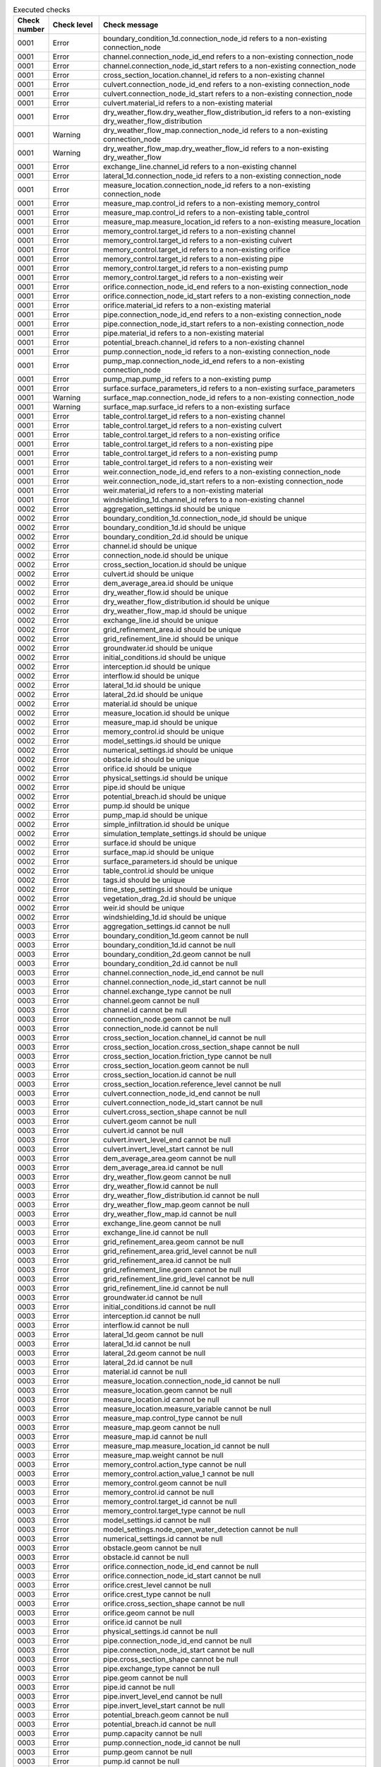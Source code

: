 .. list-table:: Executed checks
   :widths: 10 20 40
   :header-rows: 1

   * - Check number
     - Check level
     - Check message
   * - 0001
     - Error
     - boundary_condition_1d.connection_node_id refers to a non-existing connection_node
   * - 0001
     - Error
     - channel.connection_node_id_end refers to a non-existing connection_node
   * - 0001
     - Error
     - channel.connection_node_id_start refers to a non-existing connection_node
   * - 0001
     - Error
     - cross_section_location.channel_id refers to a non-existing channel
   * - 0001
     - Error
     - culvert.connection_node_id_end refers to a non-existing connection_node
   * - 0001
     - Error
     - culvert.connection_node_id_start refers to a non-existing connection_node
   * - 0001
     - Error
     - culvert.material_id refers to a non-existing material
   * - 0001
     - Error
     - dry_weather_flow.dry_weather_flow_distribution_id refers to a non-existing dry_weather_flow_distribution
   * - 0001
     - Warning
     - dry_weather_flow_map.connection_node_id refers to a non-existing connection_node
   * - 0001
     - Warning
     - dry_weather_flow_map.dry_weather_flow_id refers to a non-existing dry_weather_flow
   * - 0001
     - Error
     - exchange_line.channel_id refers to a non-existing channel
   * - 0001
     - Error
     - lateral_1d.connection_node_id refers to a non-existing connection_node
   * - 0001
     - Error
     - measure_location.connection_node_id refers to a non-existing connection_node
   * - 0001
     - Error
     - measure_map.control_id refers to a non-existing memory_control
   * - 0001
     - Error
     - measure_map.control_id refers to a non-existing table_control
   * - 0001
     - Error
     - measure_map.measure_location_id refers to a non-existing measure_location
   * - 0001
     - Error
     - memory_control.target_id refers to a non-existing channel
   * - 0001
     - Error
     - memory_control.target_id refers to a non-existing culvert
   * - 0001
     - Error
     - memory_control.target_id refers to a non-existing orifice
   * - 0001
     - Error
     - memory_control.target_id refers to a non-existing pipe
   * - 0001
     - Error
     - memory_control.target_id refers to a non-existing pump
   * - 0001
     - Error
     - memory_control.target_id refers to a non-existing weir
   * - 0001
     - Error
     - orifice.connection_node_id_end refers to a non-existing connection_node
   * - 0001
     - Error
     - orifice.connection_node_id_start refers to a non-existing connection_node
   * - 0001
     - Error
     - orifice.material_id refers to a non-existing material
   * - 0001
     - Error
     - pipe.connection_node_id_end refers to a non-existing connection_node
   * - 0001
     - Error
     - pipe.connection_node_id_start refers to a non-existing connection_node
   * - 0001
     - Error
     - pipe.material_id refers to a non-existing material
   * - 0001
     - Error
     - potential_breach.channel_id refers to a non-existing channel
   * - 0001
     - Error
     - pump.connection_node_id refers to a non-existing connection_node
   * - 0001
     - Error
     - pump_map.connection_node_id_end refers to a non-existing connection_node
   * - 0001
     - Error
     - pump_map.pump_id refers to a non-existing pump
   * - 0001
     - Error
     - surface.surface_parameters_id refers to a non-existing surface_parameters
   * - 0001
     - Warning
     - surface_map.connection_node_id refers to a non-existing connection_node
   * - 0001
     - Warning
     - surface_map.surface_id refers to a non-existing surface
   * - 0001
     - Error
     - table_control.target_id refers to a non-existing channel
   * - 0001
     - Error
     - table_control.target_id refers to a non-existing culvert
   * - 0001
     - Error
     - table_control.target_id refers to a non-existing orifice
   * - 0001
     - Error
     - table_control.target_id refers to a non-existing pipe
   * - 0001
     - Error
     - table_control.target_id refers to a non-existing pump
   * - 0001
     - Error
     - table_control.target_id refers to a non-existing weir
   * - 0001
     - Error
     - weir.connection_node_id_end refers to a non-existing connection_node
   * - 0001
     - Error
     - weir.connection_node_id_start refers to a non-existing connection_node
   * - 0001
     - Error
     - weir.material_id refers to a non-existing material
   * - 0001
     - Error
     - windshielding_1d.channel_id refers to a non-existing channel
   * - 0002
     - Error
     - aggregation_settings.id should be unique
   * - 0002
     - Error
     - boundary_condition_1d.connection_node_id should be unique
   * - 0002
     - Error
     - boundary_condition_1d.id should be unique
   * - 0002
     - Error
     - boundary_condition_2d.id should be unique
   * - 0002
     - Error
     - channel.id should be unique
   * - 0002
     - Error
     - connection_node.id should be unique
   * - 0002
     - Error
     - cross_section_location.id should be unique
   * - 0002
     - Error
     - culvert.id should be unique
   * - 0002
     - Error
     - dem_average_area.id should be unique
   * - 0002
     - Error
     - dry_weather_flow.id should be unique
   * - 0002
     - Error
     - dry_weather_flow_distribution.id should be unique
   * - 0002
     - Error
     - dry_weather_flow_map.id should be unique
   * - 0002
     - Error
     - exchange_line.id should be unique
   * - 0002
     - Error
     - grid_refinement_area.id should be unique
   * - 0002
     - Error
     - grid_refinement_line.id should be unique
   * - 0002
     - Error
     - groundwater.id should be unique
   * - 0002
     - Error
     - initial_conditions.id should be unique
   * - 0002
     - Error
     - interception.id should be unique
   * - 0002
     - Error
     - interflow.id should be unique
   * - 0002
     - Error
     - lateral_1d.id should be unique
   * - 0002
     - Error
     - lateral_2d.id should be unique
   * - 0002
     - Error
     - material.id should be unique
   * - 0002
     - Error
     - measure_location.id should be unique
   * - 0002
     - Error
     - measure_map.id should be unique
   * - 0002
     - Error
     - memory_control.id should be unique
   * - 0002
     - Error
     - model_settings.id should be unique
   * - 0002
     - Error
     - numerical_settings.id should be unique
   * - 0002
     - Error
     - obstacle.id should be unique
   * - 0002
     - Error
     - orifice.id should be unique
   * - 0002
     - Error
     - physical_settings.id should be unique
   * - 0002
     - Error
     - pipe.id should be unique
   * - 0002
     - Error
     - potential_breach.id should be unique
   * - 0002
     - Error
     - pump.id should be unique
   * - 0002
     - Error
     - pump_map.id should be unique
   * - 0002
     - Error
     - simple_infiltration.id should be unique
   * - 0002
     - Error
     - simulation_template_settings.id should be unique
   * - 0002
     - Error
     - surface.id should be unique
   * - 0002
     - Error
     - surface_map.id should be unique
   * - 0002
     - Error
     - surface_parameters.id should be unique
   * - 0002
     - Error
     - table_control.id should be unique
   * - 0002
     - Error
     - tags.id should be unique
   * - 0002
     - Error
     - time_step_settings.id should be unique
   * - 0002
     - Error
     - vegetation_drag_2d.id should be unique
   * - 0002
     - Error
     - weir.id should be unique
   * - 0002
     - Error
     - windshielding_1d.id should be unique
   * - 0003
     - Error
     - aggregation_settings.id cannot be null
   * - 0003
     - Error
     - boundary_condition_1d.geom cannot be null
   * - 0003
     - Error
     - boundary_condition_1d.id cannot be null
   * - 0003
     - Error
     - boundary_condition_2d.geom cannot be null
   * - 0003
     - Error
     - boundary_condition_2d.id cannot be null
   * - 0003
     - Error
     - channel.connection_node_id_end cannot be null
   * - 0003
     - Error
     - channel.connection_node_id_start cannot be null
   * - 0003
     - Error
     - channel.exchange_type cannot be null
   * - 0003
     - Error
     - channel.geom cannot be null
   * - 0003
     - Error
     - channel.id cannot be null
   * - 0003
     - Error
     - connection_node.geom cannot be null
   * - 0003
     - Error
     - connection_node.id cannot be null
   * - 0003
     - Error
     - cross_section_location.channel_id cannot be null
   * - 0003
     - Error
     - cross_section_location.cross_section_shape cannot be null
   * - 0003
     - Error
     - cross_section_location.friction_type cannot be null
   * - 0003
     - Error
     - cross_section_location.geom cannot be null
   * - 0003
     - Error
     - cross_section_location.id cannot be null
   * - 0003
     - Error
     - cross_section_location.reference_level cannot be null
   * - 0003
     - Error
     - culvert.connection_node_id_end cannot be null
   * - 0003
     - Error
     - culvert.connection_node_id_start cannot be null
   * - 0003
     - Error
     - culvert.cross_section_shape cannot be null
   * - 0003
     - Error
     - culvert.geom cannot be null
   * - 0003
     - Error
     - culvert.id cannot be null
   * - 0003
     - Error
     - culvert.invert_level_end cannot be null
   * - 0003
     - Error
     - culvert.invert_level_start cannot be null
   * - 0003
     - Error
     - dem_average_area.geom cannot be null
   * - 0003
     - Error
     - dem_average_area.id cannot be null
   * - 0003
     - Error
     - dry_weather_flow.geom cannot be null
   * - 0003
     - Error
     - dry_weather_flow.id cannot be null
   * - 0003
     - Error
     - dry_weather_flow_distribution.id cannot be null
   * - 0003
     - Error
     - dry_weather_flow_map.geom cannot be null
   * - 0003
     - Error
     - dry_weather_flow_map.id cannot be null
   * - 0003
     - Error
     - exchange_line.geom cannot be null
   * - 0003
     - Error
     - exchange_line.id cannot be null
   * - 0003
     - Error
     - grid_refinement_area.geom cannot be null
   * - 0003
     - Error
     - grid_refinement_area.grid_level cannot be null
   * - 0003
     - Error
     - grid_refinement_area.id cannot be null
   * - 0003
     - Error
     - grid_refinement_line.geom cannot be null
   * - 0003
     - Error
     - grid_refinement_line.grid_level cannot be null
   * - 0003
     - Error
     - grid_refinement_line.id cannot be null
   * - 0003
     - Error
     - groundwater.id cannot be null
   * - 0003
     - Error
     - initial_conditions.id cannot be null
   * - 0003
     - Error
     - interception.id cannot be null
   * - 0003
     - Error
     - interflow.id cannot be null
   * - 0003
     - Error
     - lateral_1d.geom cannot be null
   * - 0003
     - Error
     - lateral_1d.id cannot be null
   * - 0003
     - Error
     - lateral_2d.geom cannot be null
   * - 0003
     - Error
     - lateral_2d.id cannot be null
   * - 0003
     - Error
     - material.id cannot be null
   * - 0003
     - Error
     - measure_location.connection_node_id cannot be null
   * - 0003
     - Error
     - measure_location.geom cannot be null
   * - 0003
     - Error
     - measure_location.id cannot be null
   * - 0003
     - Error
     - measure_location.measure_variable cannot be null
   * - 0003
     - Error
     - measure_map.control_type cannot be null
   * - 0003
     - Error
     - measure_map.geom cannot be null
   * - 0003
     - Error
     - measure_map.id cannot be null
   * - 0003
     - Error
     - measure_map.measure_location_id cannot be null
   * - 0003
     - Error
     - measure_map.weight cannot be null
   * - 0003
     - Error
     - memory_control.action_type cannot be null
   * - 0003
     - Error
     - memory_control.action_value_1 cannot be null
   * - 0003
     - Error
     - memory_control.geom cannot be null
   * - 0003
     - Error
     - memory_control.id cannot be null
   * - 0003
     - Error
     - memory_control.target_id cannot be null
   * - 0003
     - Error
     - memory_control.target_type cannot be null
   * - 0003
     - Error
     - model_settings.id cannot be null
   * - 0003
     - Error
     - model_settings.node_open_water_detection cannot be null
   * - 0003
     - Error
     - numerical_settings.id cannot be null
   * - 0003
     - Error
     - obstacle.geom cannot be null
   * - 0003
     - Error
     - obstacle.id cannot be null
   * - 0003
     - Error
     - orifice.connection_node_id_end cannot be null
   * - 0003
     - Error
     - orifice.connection_node_id_start cannot be null
   * - 0003
     - Error
     - orifice.crest_level cannot be null
   * - 0003
     - Error
     - orifice.crest_type cannot be null
   * - 0003
     - Error
     - orifice.cross_section_shape cannot be null
   * - 0003
     - Error
     - orifice.geom cannot be null
   * - 0003
     - Error
     - orifice.id cannot be null
   * - 0003
     - Error
     - physical_settings.id cannot be null
   * - 0003
     - Error
     - pipe.connection_node_id_end cannot be null
   * - 0003
     - Error
     - pipe.connection_node_id_start cannot be null
   * - 0003
     - Error
     - pipe.cross_section_shape cannot be null
   * - 0003
     - Error
     - pipe.exchange_type cannot be null
   * - 0003
     - Error
     - pipe.geom cannot be null
   * - 0003
     - Error
     - pipe.id cannot be null
   * - 0003
     - Error
     - pipe.invert_level_end cannot be null
   * - 0003
     - Error
     - pipe.invert_level_start cannot be null
   * - 0003
     - Error
     - potential_breach.geom cannot be null
   * - 0003
     - Error
     - potential_breach.id cannot be null
   * - 0003
     - Error
     - pump.capacity cannot be null
   * - 0003
     - Error
     - pump.connection_node_id cannot be null
   * - 0003
     - Error
     - pump.geom cannot be null
   * - 0003
     - Error
     - pump.id cannot be null
   * - 0003
     - Error
     - pump.lower_stop_level cannot be null
   * - 0003
     - Error
     - pump.start_level cannot be null
   * - 0003
     - Error
     - pump.type cannot be null
   * - 0003
     - Error
     - pump_map.connection_node_id_end cannot be null
   * - 0003
     - Error
     - pump_map.geom cannot be null
   * - 0003
     - Error
     - pump_map.id cannot be null
   * - 0003
     - Error
     - pump_map.pump_id cannot be null
   * - 0003
     - Error
     - simple_infiltration.id cannot be null
   * - 0003
     - Error
     - simulation_template_settings.id cannot be null
   * - 0003
     - Error
     - surface.id cannot be null
   * - 0003
     - Error
     - surface_map.geom cannot be null
   * - 0003
     - Error
     - surface_map.id cannot be null
   * - 0003
     - Error
     - surface_map.surface_id cannot be null
   * - 0003
     - Error
     - surface_parameters.id cannot be null
   * - 0003
     - Error
     - surface_parameters.infiltration cannot be null
   * - 0003
     - Error
     - surface_parameters.infiltration_decay_constant cannot be null
   * - 0003
     - Error
     - surface_parameters.infiltration_recovery_constant cannot be null
   * - 0003
     - Error
     - surface_parameters.max_infiltration_capacity cannot be null
   * - 0003
     - Error
     - surface_parameters.min_infiltration_capacity cannot be null
   * - 0003
     - Error
     - surface_parameters.outflow_delay cannot be null
   * - 0003
     - Error
     - surface_parameters.surface_layer_thickness cannot be null
   * - 0003
     - Error
     - table_control.action_table cannot be null
   * - 0003
     - Error
     - table_control.action_type cannot be null
   * - 0003
     - Error
     - table_control.geom cannot be null
   * - 0003
     - Error
     - table_control.id cannot be null
   * - 0003
     - Error
     - table_control.target_id cannot be null
   * - 0003
     - Error
     - table_control.target_type cannot be null
   * - 0003
     - Error
     - tags.id cannot be null
   * - 0003
     - Error
     - time_step_settings.id cannot be null
   * - 0003
     - Error
     - vegetation_drag_2d.id cannot be null
   * - 0003
     - Error
     - weir.connection_node_id_end cannot be null
   * - 0003
     - Error
     - weir.connection_node_id_start cannot be null
   * - 0003
     - Error
     - weir.crest_level cannot be null
   * - 0003
     - Error
     - weir.crest_type cannot be null
   * - 0003
     - Error
     - weir.cross_section_shape cannot be null
   * - 0003
     - Error
     - weir.geom cannot be null
   * - 0003
     - Error
     - weir.id cannot be null
   * - 0003
     - Error
     - windshielding_1d.channel_id cannot be null
   * - 0003
     - Error
     - windshielding_1d.geom cannot be null
   * - 0003
     - Error
     - windshielding_1d.id cannot be null
   * - 0004
     - Error
     - aggregation_settings.aggregation_method is not of type ['text']
   * - 0004
     - Error
     - aggregation_settings.flow_variable is not of type ['text']
   * - 0004
     - Error
     - aggregation_settings.id is not of type ['integer']
   * - 0004
     - Error
     - aggregation_settings.interval is not of type ['integer']
   * - 0004
     - Error
     - boundary_condition_1d.code is not of type ['text']
   * - 0004
     - Error
     - boundary_condition_1d.connection_node_id is not of type ['integer']
   * - 0004
     - Error
     - boundary_condition_1d.display_name is not of type ['text']
   * - 0004
     - Error
     - boundary_condition_1d.geom is not of type ['blob']
   * - 0004
     - Error
     - boundary_condition_1d.id is not of type ['integer']
   * - 0004
     - Error
     - boundary_condition_1d.interpolate is not of type ['integer']
   * - 0004
     - Error
     - boundary_condition_1d.tags is not of type ['text']
   * - 0004
     - Error
     - boundary_condition_1d.time_units is not of type ['text']
   * - 0004
     - Error
     - boundary_condition_1d.timeseries is not of type ['text']
   * - 0004
     - Error
     - boundary_condition_1d.type is not of type ['integer']
   * - 0004
     - Error
     - boundary_condition_2d.code is not of type ['text']
   * - 0004
     - Error
     - boundary_condition_2d.display_name is not of type ['text']
   * - 0004
     - Error
     - boundary_condition_2d.geom is not of type ['blob']
   * - 0004
     - Error
     - boundary_condition_2d.id is not of type ['integer']
   * - 0004
     - Error
     - boundary_condition_2d.interpolate is not of type ['integer']
   * - 0004
     - Error
     - boundary_condition_2d.tags is not of type ['text']
   * - 0004
     - Error
     - boundary_condition_2d.time_units is not of type ['text']
   * - 0004
     - Error
     - boundary_condition_2d.timeseries is not of type ['text']
   * - 0004
     - Error
     - boundary_condition_2d.type is not of type ['integer']
   * - 0004
     - Error
     - channel.calculation_point_distance is not of type ['integer', 'numeric', 'real']
   * - 0004
     - Error
     - channel.code is not of type ['text']
   * - 0004
     - Error
     - channel.connection_node_id_end is not of type ['integer']
   * - 0004
     - Error
     - channel.connection_node_id_start is not of type ['integer']
   * - 0004
     - Error
     - channel.display_name is not of type ['text']
   * - 0004
     - Error
     - channel.exchange_thickness is not of type ['integer', 'numeric', 'real']
   * - 0004
     - Error
     - channel.exchange_type is not of type ['integer']
   * - 0004
     - Error
     - channel.geom is not of type ['blob']
   * - 0004
     - Error
     - channel.hydraulic_conductivity_in is not of type ['integer', 'numeric', 'real']
   * - 0004
     - Error
     - channel.hydraulic_conductivity_out is not of type ['integer', 'numeric', 'real']
   * - 0004
     - Error
     - channel.id is not of type ['integer']
   * - 0004
     - Error
     - channel.tags is not of type ['text']
   * - 0004
     - Error
     - connection_node.bottom_level is not of type ['integer', 'numeric', 'real']
   * - 0004
     - Error
     - connection_node.code is not of type ['text']
   * - 0004
     - Error
     - connection_node.display_name is not of type ['text']
   * - 0004
     - Error
     - connection_node.exchange_level is not of type ['integer', 'numeric', 'real']
   * - 0004
     - Error
     - connection_node.exchange_thickness is not of type ['integer', 'numeric', 'real']
   * - 0004
     - Error
     - connection_node.exchange_type is not of type ['integer']
   * - 0004
     - Error
     - connection_node.geom is not of type ['blob']
   * - 0004
     - Error
     - connection_node.hydraulic_conductivity_in is not of type ['integer', 'numeric', 'real']
   * - 0004
     - Error
     - connection_node.hydraulic_conductivity_out is not of type ['integer', 'numeric', 'real']
   * - 0004
     - Error
     - connection_node.id is not of type ['integer']
   * - 0004
     - Error
     - connection_node.initial_water_level is not of type ['integer', 'numeric', 'real']
   * - 0004
     - Error
     - connection_node.manhole_surface_level is not of type ['integer', 'numeric', 'real']
   * - 0004
     - Error
     - connection_node.storage_area is not of type ['integer', 'numeric', 'real']
   * - 0004
     - Error
     - connection_node.tags is not of type ['text']
   * - 0004
     - Error
     - connection_node.visualisation is not of type ['integer']
   * - 0004
     - Error
     - cross_section_location.bank_level is not of type ['integer', 'numeric', 'real']
   * - 0004
     - Error
     - cross_section_location.channel_id is not of type ['integer']
   * - 0004
     - Error
     - cross_section_location.code is not of type ['text']
   * - 0004
     - Error
     - cross_section_location.cross_section_friction_values is not of type ['text']
   * - 0004
     - Error
     - cross_section_location.cross_section_height is not of type ['integer', 'numeric', 'real']
   * - 0004
     - Error
     - cross_section_location.cross_section_shape is not of type ['integer']
   * - 0004
     - Error
     - cross_section_location.cross_section_table is not of type ['text']
   * - 0004
     - Error
     - cross_section_location.cross_section_vegetation_table is not of type ['text']
   * - 0004
     - Error
     - cross_section_location.cross_section_width is not of type ['integer', 'numeric', 'real']
   * - 0004
     - Error
     - cross_section_location.display_name is not of type ['text']
   * - 0004
     - Error
     - cross_section_location.friction_type is not of type ['integer']
   * - 0004
     - Error
     - cross_section_location.friction_value is not of type ['integer', 'numeric', 'real']
   * - 0004
     - Error
     - cross_section_location.geom is not of type ['blob']
   * - 0004
     - Error
     - cross_section_location.id is not of type ['integer']
   * - 0004
     - Error
     - cross_section_location.reference_level is not of type ['integer', 'numeric', 'real']
   * - 0004
     - Error
     - cross_section_location.tags is not of type ['text']
   * - 0004
     - Error
     - cross_section_location.vegetation_drag_coefficient is not of type ['integer', 'numeric', 'real']
   * - 0004
     - Error
     - cross_section_location.vegetation_height is not of type ['integer', 'numeric', 'real']
   * - 0004
     - Error
     - cross_section_location.vegetation_stem_density is not of type ['integer', 'numeric', 'real']
   * - 0004
     - Error
     - cross_section_location.vegetation_stem_diameter is not of type ['integer', 'numeric', 'real']
   * - 0004
     - Error
     - culvert.calculation_point_distance is not of type ['integer', 'numeric', 'real']
   * - 0004
     - Error
     - culvert.code is not of type ['text']
   * - 0004
     - Error
     - culvert.connection_node_id_end is not of type ['integer']
   * - 0004
     - Error
     - culvert.connection_node_id_start is not of type ['integer']
   * - 0004
     - Error
     - culvert.cross_section_height is not of type ['integer', 'numeric', 'real']
   * - 0004
     - Error
     - culvert.cross_section_shape is not of type ['integer']
   * - 0004
     - Error
     - culvert.cross_section_table is not of type ['text']
   * - 0004
     - Error
     - culvert.cross_section_width is not of type ['integer', 'numeric', 'real']
   * - 0004
     - Error
     - culvert.discharge_coefficient_negative is not of type ['integer', 'numeric', 'real']
   * - 0004
     - Error
     - culvert.discharge_coefficient_positive is not of type ['integer', 'numeric', 'real']
   * - 0004
     - Error
     - culvert.display_name is not of type ['text']
   * - 0004
     - Error
     - culvert.exchange_type is not of type ['integer']
   * - 0004
     - Error
     - culvert.friction_type is not of type ['integer']
   * - 0004
     - Error
     - culvert.friction_value is not of type ['integer', 'numeric', 'real']
   * - 0004
     - Error
     - culvert.geom is not of type ['blob']
   * - 0004
     - Error
     - culvert.id is not of type ['integer']
   * - 0004
     - Error
     - culvert.invert_level_end is not of type ['integer', 'numeric', 'real']
   * - 0004
     - Error
     - culvert.invert_level_start is not of type ['integer', 'numeric', 'real']
   * - 0004
     - Error
     - culvert.material_id is not of type ['integer']
   * - 0004
     - Error
     - culvert.tags is not of type ['text']
   * - 0004
     - Error
     - dem_average_area.code is not of type ['text']
   * - 0004
     - Error
     - dem_average_area.display_name is not of type ['text']
   * - 0004
     - Error
     - dem_average_area.geom is not of type ['blob']
   * - 0004
     - Error
     - dem_average_area.id is not of type ['integer']
   * - 0004
     - Error
     - dem_average_area.tags is not of type ['text']
   * - 0004
     - Error
     - dry_weather_flow.code is not of type ['text']
   * - 0004
     - Error
     - dry_weather_flow.daily_total is not of type ['integer', 'numeric', 'real']
   * - 0004
     - Error
     - dry_weather_flow.display_name is not of type ['text']
   * - 0004
     - Error
     - dry_weather_flow.dry_weather_flow_distribution_id is not of type ['integer']
   * - 0004
     - Error
     - dry_weather_flow.geom is not of type ['blob']
   * - 0004
     - Error
     - dry_weather_flow.id is not of type ['integer']
   * - 0004
     - Error
     - dry_weather_flow.interpolate is not of type ['integer']
   * - 0004
     - Error
     - dry_weather_flow.multiplier is not of type ['integer', 'numeric', 'real']
   * - 0004
     - Error
     - dry_weather_flow.tags is not of type ['text']
   * - 0004
     - Error
     - dry_weather_flow_distribution.description is not of type ['text']
   * - 0004
     - Error
     - dry_weather_flow_distribution.distribution is not of type ['text']
   * - 0004
     - Error
     - dry_weather_flow_distribution.id is not of type ['integer']
   * - 0004
     - Error
     - dry_weather_flow_distribution.tags is not of type ['text']
   * - 0004
     - Error
     - dry_weather_flow_map.code is not of type ['text']
   * - 0004
     - Error
     - dry_weather_flow_map.connection_node_id is not of type ['integer']
   * - 0004
     - Error
     - dry_weather_flow_map.display_name is not of type ['text']
   * - 0004
     - Error
     - dry_weather_flow_map.dry_weather_flow_id is not of type ['integer']
   * - 0004
     - Error
     - dry_weather_flow_map.geom is not of type ['blob']
   * - 0004
     - Error
     - dry_weather_flow_map.id is not of type ['integer']
   * - 0004
     - Error
     - dry_weather_flow_map.percentage is not of type ['integer', 'numeric', 'real']
   * - 0004
     - Error
     - dry_weather_flow_map.tags is not of type ['text']
   * - 0004
     - Error
     - exchange_line.channel_id is not of type ['integer']
   * - 0004
     - Error
     - exchange_line.code is not of type ['text']
   * - 0004
     - Error
     - exchange_line.display_name is not of type ['text']
   * - 0004
     - Error
     - exchange_line.exchange_level is not of type ['integer', 'numeric', 'real']
   * - 0004
     - Error
     - exchange_line.geom is not of type ['blob']
   * - 0004
     - Error
     - exchange_line.id is not of type ['integer']
   * - 0004
     - Error
     - exchange_line.tags is not of type ['text']
   * - 0004
     - Error
     - grid_refinement_area.code is not of type ['text']
   * - 0004
     - Error
     - grid_refinement_area.display_name is not of type ['text']
   * - 0004
     - Error
     - grid_refinement_area.geom is not of type ['blob']
   * - 0004
     - Error
     - grid_refinement_area.grid_level is not of type ['integer']
   * - 0004
     - Error
     - grid_refinement_area.id is not of type ['integer']
   * - 0004
     - Error
     - grid_refinement_area.tags is not of type ['text']
   * - 0004
     - Error
     - grid_refinement_line.code is not of type ['text']
   * - 0004
     - Error
     - grid_refinement_line.display_name is not of type ['text']
   * - 0004
     - Error
     - grid_refinement_line.geom is not of type ['blob']
   * - 0004
     - Error
     - grid_refinement_line.grid_level is not of type ['integer']
   * - 0004
     - Error
     - grid_refinement_line.id is not of type ['integer']
   * - 0004
     - Error
     - grid_refinement_line.tags is not of type ['text']
   * - 0004
     - Error
     - groundwater.equilibrium_infiltration_rate is not of type ['integer', 'numeric', 'real']
   * - 0004
     - Error
     - groundwater.equilibrium_infiltration_rate_aggregation is not of type ['integer']
   * - 0004
     - Error
     - groundwater.equilibrium_infiltration_rate_file is not of type ['text']
   * - 0004
     - Error
     - groundwater.groundwater_hydraulic_conductivity is not of type ['integer', 'numeric', 'real']
   * - 0004
     - Error
     - groundwater.groundwater_hydraulic_conductivity_aggregation is not of type ['integer']
   * - 0004
     - Error
     - groundwater.groundwater_hydraulic_conductivity_file is not of type ['text']
   * - 0004
     - Error
     - groundwater.groundwater_impervious_layer_level is not of type ['integer', 'numeric', 'real']
   * - 0004
     - Error
     - groundwater.groundwater_impervious_layer_level_aggregation is not of type ['integer']
   * - 0004
     - Error
     - groundwater.groundwater_impervious_layer_level_file is not of type ['text']
   * - 0004
     - Error
     - groundwater.id is not of type ['integer']
   * - 0004
     - Error
     - groundwater.infiltration_decay_period is not of type ['integer', 'numeric', 'real']
   * - 0004
     - Error
     - groundwater.infiltration_decay_period_aggregation is not of type ['integer']
   * - 0004
     - Error
     - groundwater.infiltration_decay_period_file is not of type ['text']
   * - 0004
     - Error
     - groundwater.initial_infiltration_rate is not of type ['integer', 'numeric', 'real']
   * - 0004
     - Error
     - groundwater.initial_infiltration_rate_aggregation is not of type ['integer']
   * - 0004
     - Error
     - groundwater.initial_infiltration_rate_file is not of type ['text']
   * - 0004
     - Error
     - groundwater.leakage is not of type ['integer', 'numeric', 'real']
   * - 0004
     - Error
     - groundwater.leakage_file is not of type ['text']
   * - 0004
     - Error
     - groundwater.phreatic_storage_capacity is not of type ['integer', 'numeric', 'real']
   * - 0004
     - Error
     - groundwater.phreatic_storage_capacity_aggregation is not of type ['integer']
   * - 0004
     - Error
     - groundwater.phreatic_storage_capacity_file is not of type ['text']
   * - 0004
     - Error
     - initial_conditions.id is not of type ['integer']
   * - 0004
     - Error
     - initial_conditions.initial_groundwater_level is not of type ['integer', 'numeric', 'real']
   * - 0004
     - Error
     - initial_conditions.initial_groundwater_level_aggregation is not of type ['integer']
   * - 0004
     - Error
     - initial_conditions.initial_groundwater_level_file is not of type ['text']
   * - 0004
     - Error
     - initial_conditions.initial_water_level is not of type ['integer', 'numeric', 'real']
   * - 0004
     - Error
     - initial_conditions.initial_water_level_aggregation is not of type ['integer']
   * - 0004
     - Error
     - initial_conditions.initial_water_level_file is not of type ['text']
   * - 0004
     - Error
     - interception.id is not of type ['integer']
   * - 0004
     - Error
     - interception.interception is not of type ['integer', 'numeric', 'real']
   * - 0004
     - Error
     - interception.interception_file is not of type ['text']
   * - 0004
     - Error
     - interflow.hydraulic_conductivity is not of type ['integer', 'numeric', 'real']
   * - 0004
     - Error
     - interflow.hydraulic_conductivity_file is not of type ['text']
   * - 0004
     - Error
     - interflow.id is not of type ['integer']
   * - 0004
     - Error
     - interflow.impervious_layer_elevation is not of type ['integer', 'numeric', 'real']
   * - 0004
     - Error
     - interflow.interflow_type is not of type ['integer']
   * - 0004
     - Error
     - interflow.porosity is not of type ['integer', 'numeric', 'real']
   * - 0004
     - Error
     - interflow.porosity_file is not of type ['text']
   * - 0004
     - Error
     - interflow.porosity_layer_thickness is not of type ['integer', 'numeric', 'real']
   * - 0004
     - Error
     - lateral_1d.code is not of type ['text']
   * - 0004
     - Error
     - lateral_1d.connection_node_id is not of type ['integer']
   * - 0004
     - Error
     - lateral_1d.display_name is not of type ['text']
   * - 0004
     - Error
     - lateral_1d.geom is not of type ['blob']
   * - 0004
     - Error
     - lateral_1d.id is not of type ['integer']
   * - 0004
     - Error
     - lateral_1d.interpolate is not of type ['integer']
   * - 0004
     - Error
     - lateral_1d.offset is not of type ['integer']
   * - 0004
     - Error
     - lateral_1d.tags is not of type ['text']
   * - 0004
     - Error
     - lateral_1d.time_units is not of type ['text']
   * - 0004
     - Error
     - lateral_1d.timeseries is not of type ['text']
   * - 0004
     - Error
     - lateral_1d.units is not of type ['text']
   * - 0004
     - Error
     - lateral_2d.code is not of type ['text']
   * - 0004
     - Error
     - lateral_2d.display_name is not of type ['text']
   * - 0004
     - Error
     - lateral_2d.geom is not of type ['blob']
   * - 0004
     - Error
     - lateral_2d.id is not of type ['integer']
   * - 0004
     - Error
     - lateral_2d.interpolate is not of type ['integer']
   * - 0004
     - Error
     - lateral_2d.offset is not of type ['integer']
   * - 0004
     - Error
     - lateral_2d.tags is not of type ['text']
   * - 0004
     - Error
     - lateral_2d.time_units is not of type ['text']
   * - 0004
     - Error
     - lateral_2d.timeseries is not of type ['text']
   * - 0004
     - Error
     - lateral_2d.type is not of type ['integer']
   * - 0004
     - Error
     - lateral_2d.units is not of type ['text']
   * - 0004
     - Error
     - material.description is not of type ['text']
   * - 0004
     - Error
     - material.friction_coefficient is not of type ['integer', 'numeric', 'real']
   * - 0004
     - Error
     - material.friction_type is not of type ['integer']
   * - 0004
     - Error
     - material.id is not of type ['integer']
   * - 0004
     - Error
     - measure_location.code is not of type ['text']
   * - 0004
     - Error
     - measure_location.connection_node_id is not of type ['integer']
   * - 0004
     - Error
     - measure_location.display_name is not of type ['text']
   * - 0004
     - Error
     - measure_location.geom is not of type ['blob']
   * - 0004
     - Error
     - measure_location.id is not of type ['integer']
   * - 0004
     - Error
     - measure_location.measure_variable is not of type ['text']
   * - 0004
     - Error
     - measure_location.tags is not of type ['text']
   * - 0004
     - Error
     - measure_map.code is not of type ['text']
   * - 0004
     - Error
     - measure_map.control_id is not of type ['integer']
   * - 0004
     - Error
     - measure_map.control_type is not of type ['text']
   * - 0004
     - Error
     - measure_map.display_name is not of type ['text']
   * - 0004
     - Error
     - measure_map.geom is not of type ['blob']
   * - 0004
     - Error
     - measure_map.id is not of type ['integer']
   * - 0004
     - Error
     - measure_map.measure_location_id is not of type ['integer']
   * - 0004
     - Error
     - measure_map.tags is not of type ['text']
   * - 0004
     - Error
     - measure_map.weight is not of type ['integer', 'numeric', 'real']
   * - 0004
     - Error
     - memory_control.action_type is not of type ['text']
   * - 0004
     - Error
     - memory_control.action_value_1 is not of type ['integer', 'numeric', 'real']
   * - 0004
     - Error
     - memory_control.action_value_2 is not of type ['integer', 'numeric', 'real']
   * - 0004
     - Error
     - memory_control.code is not of type ['text']
   * - 0004
     - Error
     - memory_control.display_name is not of type ['text']
   * - 0004
     - Error
     - memory_control.geom is not of type ['blob']
   * - 0004
     - Error
     - memory_control.id is not of type ['integer']
   * - 0004
     - Error
     - memory_control.is_active is not of type ['integer']
   * - 0004
     - Error
     - memory_control.is_inverse is not of type ['integer']
   * - 0004
     - Error
     - memory_control.lower_threshold is not of type ['integer', 'numeric', 'real']
   * - 0004
     - Error
     - memory_control.tags is not of type ['text']
   * - 0004
     - Error
     - memory_control.target_id is not of type ['integer']
   * - 0004
     - Error
     - memory_control.target_type is not of type ['text']
   * - 0004
     - Error
     - memory_control.upper_threshold is not of type ['integer', 'numeric', 'real']
   * - 0004
     - Error
     - model_settings.calculation_point_distance_1d is not of type ['integer', 'numeric', 'real']
   * - 0004
     - Error
     - model_settings.dem_file is not of type ['text']
   * - 0004
     - Error
     - model_settings.embedded_cutoff_threshold is not of type ['integer', 'numeric', 'real']
   * - 0004
     - Error
     - model_settings.friction_averaging is not of type ['integer']
   * - 0004
     - Error
     - model_settings.friction_coefficient is not of type ['integer', 'numeric', 'real']
   * - 0004
     - Error
     - model_settings.friction_coefficient_file is not of type ['text']
   * - 0004
     - Error
     - model_settings.friction_type is not of type ['integer']
   * - 0004
     - Error
     - model_settings.id is not of type ['integer']
   * - 0004
     - Error
     - model_settings.manhole_aboveground_storage_area is not of type ['integer', 'numeric', 'real']
   * - 0004
     - Error
     - model_settings.max_angle_1d_advection is not of type ['integer', 'numeric', 'real']
   * - 0004
     - Error
     - model_settings.maximum_table_step_size is not of type ['integer', 'numeric', 'real']
   * - 0004
     - Error
     - model_settings.minimum_cell_size is not of type ['integer', 'numeric', 'real']
   * - 0004
     - Error
     - model_settings.minimum_table_step_size is not of type ['integer', 'numeric', 'real']
   * - 0004
     - Error
     - model_settings.node_open_water_detection is not of type ['integer']
   * - 0004
     - Error
     - model_settings.nr_grid_levels is not of type ['integer']
   * - 0004
     - Error
     - model_settings.table_step_size_1d is not of type ['integer', 'numeric', 'real']
   * - 0004
     - Error
     - model_settings.use_1d_flow is not of type ['integer']
   * - 0004
     - Error
     - model_settings.use_2d_flow is not of type ['integer']
   * - 0004
     - Error
     - model_settings.use_2d_rain is not of type ['integer']
   * - 0004
     - Error
     - model_settings.use_groundwater_flow is not of type ['integer']
   * - 0004
     - Error
     - model_settings.use_groundwater_storage is not of type ['integer']
   * - 0004
     - Error
     - model_settings.use_interception is not of type ['integer']
   * - 0004
     - Error
     - model_settings.use_interflow is not of type ['integer']
   * - 0004
     - Error
     - model_settings.use_simple_infiltration is not of type ['integer']
   * - 0004
     - Error
     - model_settings.use_vegetation_drag_2d is not of type ['integer']
   * - 0004
     - Error
     - numerical_settings.cfl_strictness_factor_1d is not of type ['integer', 'numeric', 'real']
   * - 0004
     - Error
     - numerical_settings.cfl_strictness_factor_2d is not of type ['integer', 'numeric', 'real']
   * - 0004
     - Error
     - numerical_settings.convergence_cg is not of type ['integer', 'numeric', 'real']
   * - 0004
     - Error
     - numerical_settings.convergence_eps is not of type ['integer', 'numeric', 'real']
   * - 0004
     - Error
     - numerical_settings.flooding_threshold is not of type ['integer', 'numeric', 'real']
   * - 0004
     - Error
     - numerical_settings.flow_direction_threshold is not of type ['integer', 'numeric', 'real']
   * - 0004
     - Error
     - numerical_settings.friction_shallow_water_depth_correction is not of type ['integer']
   * - 0004
     - Error
     - numerical_settings.general_numerical_threshold is not of type ['integer', 'numeric', 'real']
   * - 0004
     - Error
     - numerical_settings.id is not of type ['integer']
   * - 0004
     - Error
     - numerical_settings.limiter_slope_crossectional_area_2d is not of type ['integer']
   * - 0004
     - Error
     - numerical_settings.limiter_slope_friction_2d is not of type ['integer']
   * - 0004
     - Error
     - numerical_settings.limiter_slope_thin_water_layer is not of type ['integer', 'numeric', 'real']
   * - 0004
     - Error
     - numerical_settings.limiter_waterlevel_gradient_1d is not of type ['integer']
   * - 0004
     - Error
     - numerical_settings.limiter_waterlevel_gradient_2d is not of type ['integer']
   * - 0004
     - Error
     - numerical_settings.max_degree_gauss_seidel is not of type ['integer']
   * - 0004
     - Error
     - numerical_settings.max_non_linear_newton_iterations is not of type ['integer']
   * - 0004
     - Error
     - numerical_settings.min_friction_velocity is not of type ['integer', 'numeric', 'real']
   * - 0004
     - Error
     - numerical_settings.min_surface_area is not of type ['integer', 'numeric', 'real']
   * - 0004
     - Error
     - numerical_settings.preissmann_slot is not of type ['integer', 'numeric', 'real']
   * - 0004
     - Error
     - numerical_settings.pump_implicit_ratio is not of type ['integer', 'numeric', 'real']
   * - 0004
     - Error
     - numerical_settings.time_integration_method is not of type ['integer']
   * - 0004
     - Error
     - numerical_settings.use_nested_newton is not of type ['integer']
   * - 0004
     - Error
     - numerical_settings.use_of_cg is not of type ['integer']
   * - 0004
     - Error
     - numerical_settings.use_preconditioner_cg is not of type ['integer']
   * - 0004
     - Error
     - obstacle.affects_1d2d_closed is not of type ['integer']
   * - 0004
     - Error
     - obstacle.affects_1d2d_open_water is not of type ['integer']
   * - 0004
     - Error
     - obstacle.affects_2d is not of type ['integer']
   * - 0004
     - Error
     - obstacle.code is not of type ['text']
   * - 0004
     - Error
     - obstacle.crest_level is not of type ['integer', 'numeric', 'real']
   * - 0004
     - Error
     - obstacle.display_name is not of type ['text']
   * - 0004
     - Error
     - obstacle.geom is not of type ['blob']
   * - 0004
     - Error
     - obstacle.id is not of type ['integer']
   * - 0004
     - Error
     - obstacle.tags is not of type ['text']
   * - 0004
     - Error
     - orifice.code is not of type ['text']
   * - 0004
     - Error
     - orifice.connection_node_id_end is not of type ['integer']
   * - 0004
     - Error
     - orifice.connection_node_id_start is not of type ['integer']
   * - 0004
     - Error
     - orifice.crest_level is not of type ['integer', 'numeric', 'real']
   * - 0004
     - Error
     - orifice.crest_type is not of type ['integer']
   * - 0004
     - Error
     - orifice.cross_section_height is not of type ['integer', 'numeric', 'real']
   * - 0004
     - Error
     - orifice.cross_section_shape is not of type ['integer']
   * - 0004
     - Error
     - orifice.cross_section_table is not of type ['text']
   * - 0004
     - Error
     - orifice.cross_section_width is not of type ['integer', 'numeric', 'real']
   * - 0004
     - Error
     - orifice.discharge_coefficient_negative is not of type ['integer', 'numeric', 'real']
   * - 0004
     - Error
     - orifice.discharge_coefficient_positive is not of type ['integer', 'numeric', 'real']
   * - 0004
     - Error
     - orifice.display_name is not of type ['text']
   * - 0004
     - Error
     - orifice.friction_type is not of type ['integer']
   * - 0004
     - Error
     - orifice.friction_value is not of type ['integer', 'numeric', 'real']
   * - 0004
     - Error
     - orifice.geom is not of type ['blob']
   * - 0004
     - Error
     - orifice.id is not of type ['integer']
   * - 0004
     - Error
     - orifice.material_id is not of type ['integer']
   * - 0004
     - Error
     - orifice.sewerage is not of type ['integer']
   * - 0004
     - Error
     - orifice.tags is not of type ['text']
   * - 0004
     - Error
     - physical_settings.id is not of type ['integer']
   * - 0004
     - Error
     - physical_settings.use_advection_1d is not of type ['integer']
   * - 0004
     - Error
     - physical_settings.use_advection_2d is not of type ['integer']
   * - 0004
     - Error
     - pipe.calculation_point_distance is not of type ['integer', 'numeric', 'real']
   * - 0004
     - Error
     - pipe.code is not of type ['text']
   * - 0004
     - Error
     - pipe.connection_node_id_end is not of type ['integer']
   * - 0004
     - Error
     - pipe.connection_node_id_start is not of type ['integer']
   * - 0004
     - Error
     - pipe.cross_section_height is not of type ['integer', 'numeric', 'real']
   * - 0004
     - Error
     - pipe.cross_section_shape is not of type ['integer']
   * - 0004
     - Error
     - pipe.cross_section_table is not of type ['text']
   * - 0004
     - Error
     - pipe.cross_section_width is not of type ['integer', 'numeric', 'real']
   * - 0004
     - Error
     - pipe.display_name is not of type ['text']
   * - 0004
     - Error
     - pipe.exchange_thickness is not of type ['integer', 'numeric', 'real']
   * - 0004
     - Error
     - pipe.exchange_type is not of type ['integer']
   * - 0004
     - Error
     - pipe.friction_type is not of type ['integer']
   * - 0004
     - Error
     - pipe.friction_value is not of type ['integer', 'numeric', 'real']
   * - 0004
     - Error
     - pipe.geom is not of type ['blob']
   * - 0004
     - Error
     - pipe.hydraulic_conductivity_in is not of type ['integer', 'numeric', 'real']
   * - 0004
     - Error
     - pipe.hydraulic_conductivity_out is not of type ['integer', 'numeric', 'real']
   * - 0004
     - Error
     - pipe.id is not of type ['integer']
   * - 0004
     - Error
     - pipe.invert_level_end is not of type ['integer', 'numeric', 'real']
   * - 0004
     - Error
     - pipe.invert_level_start is not of type ['integer', 'numeric', 'real']
   * - 0004
     - Error
     - pipe.material_id is not of type ['integer']
   * - 0004
     - Error
     - pipe.sewerage_type is not of type ['integer']
   * - 0004
     - Error
     - pipe.tags is not of type ['text']
   * - 0004
     - Error
     - potential_breach.channel_id is not of type ['integer']
   * - 0004
     - Error
     - potential_breach.code is not of type ['text']
   * - 0004
     - Error
     - potential_breach.display_name is not of type ['text']
   * - 0004
     - Error
     - potential_breach.final_exchange_level is not of type ['integer', 'numeric', 'real']
   * - 0004
     - Error
     - potential_breach.geom is not of type ['blob']
   * - 0004
     - Error
     - potential_breach.id is not of type ['integer']
   * - 0004
     - Error
     - potential_breach.initial_exchange_level is not of type ['integer', 'numeric', 'real']
   * - 0004
     - Error
     - potential_breach.levee_material is not of type ['integer']
   * - 0004
     - Error
     - potential_breach.tags is not of type ['text']
   * - 0004
     - Error
     - pump.capacity is not of type ['integer', 'numeric', 'real']
   * - 0004
     - Error
     - pump.code is not of type ['text']
   * - 0004
     - Error
     - pump.connection_node_id is not of type ['integer']
   * - 0004
     - Error
     - pump.display_name is not of type ['text']
   * - 0004
     - Error
     - pump.geom is not of type ['blob']
   * - 0004
     - Error
     - pump.id is not of type ['integer']
   * - 0004
     - Error
     - pump.lower_stop_level is not of type ['integer', 'numeric', 'real']
   * - 0004
     - Error
     - pump.sewerage is not of type ['integer']
   * - 0004
     - Error
     - pump.start_level is not of type ['integer', 'numeric', 'real']
   * - 0004
     - Error
     - pump.tags is not of type ['text']
   * - 0004
     - Error
     - pump.type is not of type ['integer']
   * - 0004
     - Error
     - pump.upper_stop_level is not of type ['integer', 'numeric', 'real']
   * - 0004
     - Error
     - pump_map.code is not of type ['text']
   * - 0004
     - Error
     - pump_map.connection_node_id_end is not of type ['integer']
   * - 0004
     - Error
     - pump_map.display_name is not of type ['text']
   * - 0004
     - Error
     - pump_map.geom is not of type ['blob']
   * - 0004
     - Error
     - pump_map.id is not of type ['integer']
   * - 0004
     - Error
     - pump_map.pump_id is not of type ['integer']
   * - 0004
     - Error
     - pump_map.tags is not of type ['text']
   * - 0004
     - Error
     - simple_infiltration.id is not of type ['integer']
   * - 0004
     - Error
     - simple_infiltration.infiltration_rate is not of type ['integer', 'numeric', 'real']
   * - 0004
     - Error
     - simple_infiltration.infiltration_rate_file is not of type ['text']
   * - 0004
     - Error
     - simple_infiltration.infiltration_surface_option is not of type ['integer']
   * - 0004
     - Error
     - simple_infiltration.max_infiltration_volume is not of type ['integer', 'numeric', 'real']
   * - 0004
     - Error
     - simple_infiltration.max_infiltration_volume_file is not of type ['text']
   * - 0004
     - Error
     - simulation_template_settings.id is not of type ['integer']
   * - 0004
     - Error
     - simulation_template_settings.name is not of type ['text']
   * - 0004
     - Error
     - simulation_template_settings.use_0d_inflow is not of type ['integer']
   * - 0004
     - Error
     - simulation_template_settings.use_structure_control is not of type ['integer']
   * - 0004
     - Error
     - surface.area is not of type ['integer', 'numeric', 'real']
   * - 0004
     - Error
     - surface.code is not of type ['text']
   * - 0004
     - Error
     - surface.display_name is not of type ['text']
   * - 0004
     - Error
     - surface.geom is not of type ['blob']
   * - 0004
     - Error
     - surface.id is not of type ['integer']
   * - 0004
     - Error
     - surface.surface_parameters_id is not of type ['integer']
   * - 0004
     - Error
     - surface.tags is not of type ['text']
   * - 0004
     - Error
     - surface_map.code is not of type ['text']
   * - 0004
     - Error
     - surface_map.connection_node_id is not of type ['integer']
   * - 0004
     - Error
     - surface_map.display_name is not of type ['text']
   * - 0004
     - Error
     - surface_map.geom is not of type ['blob']
   * - 0004
     - Error
     - surface_map.id is not of type ['integer']
   * - 0004
     - Error
     - surface_map.percentage is not of type ['integer', 'numeric', 'real']
   * - 0004
     - Error
     - surface_map.surface_id is not of type ['integer']
   * - 0004
     - Error
     - surface_map.tags is not of type ['text']
   * - 0004
     - Error
     - surface_parameters.description is not of type ['text']
   * - 0004
     - Error
     - surface_parameters.id is not of type ['integer']
   * - 0004
     - Error
     - surface_parameters.infiltration is not of type ['integer']
   * - 0004
     - Error
     - surface_parameters.infiltration_decay_constant is not of type ['integer', 'numeric', 'real']
   * - 0004
     - Error
     - surface_parameters.infiltration_recovery_constant is not of type ['integer', 'numeric', 'real']
   * - 0004
     - Error
     - surface_parameters.max_infiltration_capacity is not of type ['integer', 'numeric', 'real']
   * - 0004
     - Error
     - surface_parameters.min_infiltration_capacity is not of type ['integer', 'numeric', 'real']
   * - 0004
     - Error
     - surface_parameters.outflow_delay is not of type ['integer', 'numeric', 'real']
   * - 0004
     - Error
     - surface_parameters.surface_layer_thickness is not of type ['integer', 'numeric', 'real']
   * - 0004
     - Error
     - surface_parameters.tags is not of type ['text']
   * - 0004
     - Error
     - table_control.action_table is not of type ['text']
   * - 0004
     - Error
     - table_control.action_type is not of type ['text']
   * - 0004
     - Error
     - table_control.code is not of type ['text']
   * - 0004
     - Error
     - table_control.display_name is not of type ['text']
   * - 0004
     - Error
     - table_control.geom is not of type ['blob']
   * - 0004
     - Error
     - table_control.id is not of type ['integer']
   * - 0004
     - Error
     - table_control.measure_operator is not of type ['text']
   * - 0004
     - Error
     - table_control.tags is not of type ['text']
   * - 0004
     - Error
     - table_control.target_id is not of type ['integer']
   * - 0004
     - Error
     - table_control.target_type is not of type ['text']
   * - 0004
     - Error
     - tags.description is not of type ['text']
   * - 0004
     - Error
     - tags.id is not of type ['integer']
   * - 0004
     - Error
     - time_step_settings.id is not of type ['integer']
   * - 0004
     - Error
     - time_step_settings.max_time_step is not of type ['integer', 'numeric', 'real']
   * - 0004
     - Error
     - time_step_settings.min_time_step is not of type ['integer', 'numeric', 'real']
   * - 0004
     - Error
     - time_step_settings.output_time_step is not of type ['integer', 'numeric', 'real']
   * - 0004
     - Error
     - time_step_settings.time_step is not of type ['integer', 'numeric', 'real']
   * - 0004
     - Error
     - time_step_settings.use_time_step_stretch is not of type ['integer']
   * - 0004
     - Error
     - vegetation_drag_2d.id is not of type ['integer']
   * - 0004
     - Error
     - vegetation_drag_2d.vegetation_drag_coefficient is not of type ['integer', 'numeric', 'real']
   * - 0004
     - Error
     - vegetation_drag_2d.vegetation_drag_coefficient_file is not of type ['text']
   * - 0004
     - Error
     - vegetation_drag_2d.vegetation_height is not of type ['integer', 'numeric', 'real']
   * - 0004
     - Error
     - vegetation_drag_2d.vegetation_height_file is not of type ['text']
   * - 0004
     - Error
     - vegetation_drag_2d.vegetation_stem_count is not of type ['integer', 'numeric', 'real']
   * - 0004
     - Error
     - vegetation_drag_2d.vegetation_stem_count_file is not of type ['text']
   * - 0004
     - Error
     - vegetation_drag_2d.vegetation_stem_diameter is not of type ['integer', 'numeric', 'real']
   * - 0004
     - Error
     - vegetation_drag_2d.vegetation_stem_diameter_file is not of type ['text']
   * - 0004
     - Error
     - weir.code is not of type ['text']
   * - 0004
     - Error
     - weir.connection_node_id_end is not of type ['integer']
   * - 0004
     - Error
     - weir.connection_node_id_start is not of type ['integer']
   * - 0004
     - Error
     - weir.crest_level is not of type ['integer', 'numeric', 'real']
   * - 0004
     - Error
     - weir.crest_type is not of type ['integer']
   * - 0004
     - Error
     - weir.cross_section_height is not of type ['integer', 'numeric', 'real']
   * - 0004
     - Error
     - weir.cross_section_shape is not of type ['integer']
   * - 0004
     - Error
     - weir.cross_section_table is not of type ['text']
   * - 0004
     - Error
     - weir.cross_section_width is not of type ['integer', 'numeric', 'real']
   * - 0004
     - Error
     - weir.discharge_coefficient_negative is not of type ['integer', 'numeric', 'real']
   * - 0004
     - Error
     - weir.discharge_coefficient_positive is not of type ['integer', 'numeric', 'real']
   * - 0004
     - Error
     - weir.display_name is not of type ['text']
   * - 0004
     - Error
     - weir.external is not of type ['integer']
   * - 0004
     - Error
     - weir.friction_type is not of type ['integer']
   * - 0004
     - Error
     - weir.friction_value is not of type ['integer', 'numeric', 'real']
   * - 0004
     - Error
     - weir.geom is not of type ['blob']
   * - 0004
     - Error
     - weir.id is not of type ['integer']
   * - 0004
     - Error
     - weir.material_id is not of type ['integer']
   * - 0004
     - Error
     - weir.sewerage is not of type ['integer']
   * - 0004
     - Error
     - weir.tags is not of type ['text']
   * - 0004
     - Error
     - windshielding_1d.channel_id is not of type ['integer']
   * - 0004
     - Error
     - windshielding_1d.code is not of type ['text']
   * - 0004
     - Error
     - windshielding_1d.display_name is not of type ['text']
   * - 0004
     - Error
     - windshielding_1d.east is not of type ['integer', 'numeric', 'real']
   * - 0004
     - Error
     - windshielding_1d.geom is not of type ['blob']
   * - 0004
     - Error
     - windshielding_1d.id is not of type ['integer']
   * - 0004
     - Error
     - windshielding_1d.north is not of type ['integer', 'numeric', 'real']
   * - 0004
     - Error
     - windshielding_1d.northeast is not of type ['integer', 'numeric', 'real']
   * - 0004
     - Error
     - windshielding_1d.northwest is not of type ['integer', 'numeric', 'real']
   * - 0004
     - Error
     - windshielding_1d.south is not of type ['integer', 'numeric', 'real']
   * - 0004
     - Error
     - windshielding_1d.southeast is not of type ['integer', 'numeric', 'real']
   * - 0004
     - Error
     - windshielding_1d.southwest is not of type ['integer', 'numeric', 'real']
   * - 0004
     - Error
     - windshielding_1d.tags is not of type ['text']
   * - 0004
     - Error
     - windshielding_1d.west is not of type ['integer', 'numeric', 'real']
   * - 0005
     - Error
     - boundary_condition_1d.geom is an invalid geometry
   * - 0005
     - Error
     - boundary_condition_2d.geom is an invalid geometry
   * - 0005
     - Error
     - channel.geom is an invalid geometry
   * - 0005
     - Error
     - connection_node.geom is an invalid geometry
   * - 0005
     - Error
     - cross_section_location.geom is an invalid geometry
   * - 0005
     - Error
     - culvert.geom is an invalid geometry
   * - 0005
     - Warning
     - dem_average_area.geom is an invalid geometry
   * - 0005
     - Warning
     - dry_weather_flow.geom is an invalid geometry
   * - 0005
     - Error
     - dry_weather_flow_map.geom is an invalid geometry
   * - 0005
     - Error
     - exchange_line.geom is an invalid geometry
   * - 0005
     - Warning
     - grid_refinement_area.geom is an invalid geometry
   * - 0005
     - Warning
     - grid_refinement_line.geom is an invalid geometry
   * - 0005
     - Error
     - lateral_1d.geom is an invalid geometry
   * - 0005
     - Error
     - lateral_2d.geom is an invalid geometry
   * - 0005
     - Error
     - measure_location.geom is an invalid geometry
   * - 0005
     - Error
     - measure_map.geom is an invalid geometry
   * - 0005
     - Error
     - memory_control.geom is an invalid geometry
   * - 0005
     - Error
     - obstacle.geom is an invalid geometry
   * - 0005
     - Error
     - orifice.geom is an invalid geometry
   * - 0005
     - Error
     - pipe.geom is an invalid geometry
   * - 0005
     - Error
     - potential_breach.geom is an invalid geometry
   * - 0005
     - Error
     - pump.geom is an invalid geometry
   * - 0005
     - Error
     - pump_map.geom is an invalid geometry
   * - 0005
     - Warning
     - surface.geom is an invalid geometry
   * - 0005
     - Error
     - surface_map.geom is an invalid geometry
   * - 0005
     - Error
     - table_control.geom is an invalid geometry
   * - 0005
     - Error
     - weir.geom is an invalid geometry
   * - 0005
     - Error
     - windshielding_1d.geom is an invalid geometry
   * - 0006
     - Error
     - boundary_condition_1d.geom has invalid geometry type, expected POINT
   * - 0006
     - Error
     - boundary_condition_2d.geom has invalid geometry type, expected LINESTRING
   * - 0006
     - Error
     - channel.geom has invalid geometry type, expected LINESTRING
   * - 0006
     - Error
     - connection_node.geom has invalid geometry type, expected POINT
   * - 0006
     - Error
     - cross_section_location.geom has invalid geometry type, expected POINT
   * - 0006
     - Error
     - culvert.geom has invalid geometry type, expected LINESTRING
   * - 0006
     - Error
     - dem_average_area.geom has invalid geometry type, expected POLYGON
   * - 0006
     - Error
     - dry_weather_flow.geom has invalid geometry type, expected POLYGON
   * - 0006
     - Error
     - dry_weather_flow_map.geom has invalid geometry type, expected LINESTRING
   * - 0006
     - Error
     - exchange_line.geom has invalid geometry type, expected LINESTRING
   * - 0006
     - Error
     - grid_refinement_area.geom has invalid geometry type, expected POLYGON
   * - 0006
     - Error
     - grid_refinement_line.geom has invalid geometry type, expected LINESTRING
   * - 0006
     - Error
     - lateral_1d.geom has invalid geometry type, expected POINT
   * - 0006
     - Error
     - lateral_2d.geom has invalid geometry type, expected POINT
   * - 0006
     - Error
     - measure_location.geom has invalid geometry type, expected POINT
   * - 0006
     - Error
     - measure_map.geom has invalid geometry type, expected LINESTRING
   * - 0006
     - Error
     - memory_control.geom has invalid geometry type, expected POINT
   * - 0006
     - Error
     - obstacle.geom has invalid geometry type, expected LINESTRING
   * - 0006
     - Error
     - orifice.geom has invalid geometry type, expected LINESTRING
   * - 0006
     - Error
     - pipe.geom has invalid geometry type, expected LINESTRING
   * - 0006
     - Error
     - potential_breach.geom has invalid geometry type, expected LINESTRING
   * - 0006
     - Error
     - pump.geom has invalid geometry type, expected POINT
   * - 0006
     - Error
     - pump_map.geom has invalid geometry type, expected LINESTRING
   * - 0006
     - Error
     - surface.geom has invalid geometry type, expected POLYGON
   * - 0006
     - Error
     - surface_map.geom has invalid geometry type, expected LINESTRING
   * - 0006
     - Error
     - table_control.geom has invalid geometry type, expected POINT
   * - 0006
     - Error
     - weir.geom has invalid geometry type, expected LINESTRING
   * - 0006
     - Error
     - windshielding_1d.geom has invalid geometry type, expected POINT
   * - 0007
     - Error
     - aggregation_settings.aggregation_method is not one of ['avg', 'cum', 'cum_negative', 'cum_positive', 'current', 'max', 'min', 'sum']
   * - 0007
     - Error
     - aggregation_settings.flow_variable is not one of ['discharge', 'flow_velocity', 'interception', 'lateral_discharge', 'leakage', 'pump_discharge', 'rain', 'simple_infiltration', 'surface_source_sink_discharge', 'volume', 'water_level', 'wet_cross_section', 'wet_surface']
   * - 0007
     - Error
     - boundary_condition_1d.type is not one of [1, 2, 3, 4, 5, 6, 7, 8, 9]
   * - 0007
     - Error
     - boundary_condition_2d.type is not one of [1, 2, 3, 4, 5, 6, 7, 8, 9]
   * - 0007
     - Error
     - channel.exchange_type is not one of [100, 101, 102, 105]
   * - 0007
     - Error
     - connection_node.exchange_type is not one of [0, 1, 2]
   * - 0007
     - Error
     - cross_section_location.cross_section_shape is not one of [0, 1, 2, 3, 5, 6, 7, 8]
   * - 0007
     - Error
     - cross_section_location.friction_type is not one of [1, 2, 3, 4]
   * - 0007
     - Error
     - culvert.cross_section_shape is not one of [0, 1, 2, 3, 5, 6, 7, 8]
   * - 0007
     - Error
     - culvert.exchange_type is not one of [0, 1, 2, 100, 101, 102, 105]
   * - 0007
     - Error
     - culvert.friction_type is not one of [1, 2, 3, 4]
   * - 0007
     - Error
     - groundwater.equilibrium_infiltration_rate_aggregation is not one of [0, 1, 2]
   * - 0007
     - Error
     - groundwater.groundwater_hydraulic_conductivity_aggregation is not one of [0, 1, 2]
   * - 0007
     - Error
     - groundwater.groundwater_impervious_layer_level_aggregation is not one of [0, 1, 2]
   * - 0007
     - Error
     - groundwater.infiltration_decay_period_aggregation is not one of [0, 1, 2]
   * - 0007
     - Error
     - groundwater.initial_infiltration_rate_aggregation is not one of [0, 1, 2]
   * - 0007
     - Error
     - groundwater.phreatic_storage_capacity_aggregation is not one of [0, 1, 2]
   * - 0007
     - Error
     - initial_conditions.initial_groundwater_level_aggregation is not one of [0, 1, 2]
   * - 0007
     - Error
     - initial_conditions.initial_water_level_aggregation is not one of [0, 1, 2]
   * - 0007
     - Error
     - interflow.interflow_type is not one of [0, 1, 2, 3, 4]
   * - 0007
     - Error
     - lateral_2d.type is not one of [1]
   * - 0007
     - Error
     - material.friction_type is not one of [1, 2, 3, 4]
   * - 0007
     - Error
     - measure_location.measure_variable is not one of ['discharge', 'velocity', 'volume', 'water_level']
   * - 0007
     - Error
     - measure_map.control_type is not one of ['memory', 'table']
   * - 0007
     - Error
     - memory_control.action_type is not one of ['set_capacity', 'set_crest_level', 'set_discharge_coefficients', 'set_gate_level', 'set_pump_capacity']
   * - 0007
     - Error
     - memory_control.target_type is not one of ['channel', 'culvert', 'orifice', 'pipe', 'pump', 'weir']
   * - 0007
     - Error
     - model_settings.friction_type is not one of [1, 2, 3, 4]
   * - 0007
     - Error
     - model_settings.node_open_water_detection is not one of [0, 1]
   * - 0007
     - Error
     - numerical_settings.friction_shallow_water_depth_correction is not one of [0, 1, 2, 3]
   * - 0007
     - Error
     - numerical_settings.limiter_slope_crossectional_area_2d is not one of [0, 1, 2, 3]
   * - 0007
     - Error
     - numerical_settings.limiter_slope_friction_2d is not one of [0, 1]
   * - 0007
     - Error
     - numerical_settings.limiter_waterlevel_gradient_1d is not one of [0, 1]
   * - 0007
     - Error
     - numerical_settings.limiter_waterlevel_gradient_2d is not one of [0, 1]
   * - 0007
     - Error
     - numerical_settings.time_integration_method is not one of [0]
   * - 0007
     - Error
     - numerical_settings.use_nested_newton is not one of [0, 1]
   * - 0007
     - Error
     - numerical_settings.use_preconditioner_cg is not one of [0, 1]
   * - 0007
     - Error
     - orifice.crest_type is not one of [3, 4]
   * - 0007
     - Error
     - orifice.cross_section_shape is not one of [0, 1, 2, 3, 5, 6, 7, 8]
   * - 0007
     - Error
     - orifice.friction_type is not one of [1, 2, 3, 4]
   * - 0007
     - Error
     - physical_settings.use_advection_1d is not one of [0, 1, 2, 3]
   * - 0007
     - Error
     - pipe.cross_section_shape is not one of [0, 1, 2, 3, 5, 6, 7, 8]
   * - 0007
     - Error
     - pipe.exchange_type is not one of [0, 1, 2, 3, 4]
   * - 0007
     - Error
     - pipe.friction_type is not one of [1, 2, 3, 4]
   * - 0007
     - Error
     - potential_breach.levee_material is not one of [1, 2]
   * - 0007
     - Error
     - pump.type is not one of [1, 2]
   * - 0007
     - Error
     - simple_infiltration.infiltration_surface_option is not one of [0, 1, 2]
   * - 0007
     - Error
     - simulation_template_settings.use_0d_inflow is not one of [0, 1, 2]
   * - 0007
     - Error
     - table_control.action_type is not one of ['set_capacity', 'set_crest_level', 'set_discharge_coefficients', 'set_gate_level', 'set_pump_capacity']
   * - 0007
     - Error
     - table_control.measure_operator is not one of ['<', '<=', '>', '>=']
   * - 0007
     - Error
     - table_control.target_type is not one of ['channel', 'culvert', 'orifice', 'pipe', 'pump', 'weir']
   * - 0007
     - Error
     - weir.crest_type is not one of [3, 4]
   * - 0007
     - Error
     - weir.cross_section_shape is not one of [0, 1, 2, 3, 5, 6, 7, 8]
   * - 0007
     - Error
     - weir.friction_type is not one of [1, 2, 3, 4]
   * - 0008
     - Error
     - id must be a positive signed 32-bit integer.
   * - 0008
     - Error
     - id must be a positive signed 32-bit integer.
   * - 0008
     - Error
     - id must be a positive signed 32-bit integer.
   * - 0008
     - Error
     - id must be a positive signed 32-bit integer.
   * - 0008
     - Error
     - id must be a positive signed 32-bit integer.
   * - 0008
     - Error
     - id must be a positive signed 32-bit integer.
   * - 0008
     - Error
     - id must be a positive signed 32-bit integer.
   * - 0008
     - Error
     - id must be a positive signed 32-bit integer.
   * - 0008
     - Error
     - id must be a positive signed 32-bit integer.
   * - 0008
     - Error
     - id must be a positive signed 32-bit integer.
   * - 0008
     - Error
     - id must be a positive signed 32-bit integer.
   * - 0008
     - Error
     - id must be a positive signed 32-bit integer.
   * - 0008
     - Error
     - id must be a positive signed 32-bit integer.
   * - 0008
     - Error
     - id must be a positive signed 32-bit integer.
   * - 0008
     - Error
     - id must be a positive signed 32-bit integer.
   * - 0008
     - Error
     - id must be a positive signed 32-bit integer.
   * - 0008
     - Error
     - id must be a positive signed 32-bit integer.
   * - 0008
     - Error
     - id must be a positive signed 32-bit integer.
   * - 0008
     - Error
     - id must be a positive signed 32-bit integer.
   * - 0008
     - Error
     - id must be a positive signed 32-bit integer.
   * - 0008
     - Error
     - id must be a positive signed 32-bit integer.
   * - 0008
     - Error
     - id must be a positive signed 32-bit integer.
   * - 0008
     - Error
     - id must be a positive signed 32-bit integer.
   * - 0008
     - Error
     - id must be a positive signed 32-bit integer.
   * - 0008
     - Error
     - id must be a positive signed 32-bit integer.
   * - 0008
     - Error
     - id must be a positive signed 32-bit integer.
   * - 0008
     - Error
     - id must be a positive signed 32-bit integer.
   * - 0008
     - Error
     - id must be a positive signed 32-bit integer.
   * - 0008
     - Error
     - id must be a positive signed 32-bit integer.
   * - 0008
     - Error
     - id must be a positive signed 32-bit integer.
   * - 0008
     - Error
     - id must be a positive signed 32-bit integer.
   * - 0008
     - Error
     - id must be a positive signed 32-bit integer.
   * - 0008
     - Error
     - id must be a positive signed 32-bit integer.
   * - 0008
     - Error
     - id must be a positive signed 32-bit integer.
   * - 0008
     - Error
     - id must be a positive signed 32-bit integer.
   * - 0008
     - Error
     - id must be a positive signed 32-bit integer.
   * - 0008
     - Error
     - id must be a positive signed 32-bit integer.
   * - 0008
     - Error
     - id must be a positive signed 32-bit integer.
   * - 0008
     - Error
     - id must be a positive signed 32-bit integer.
   * - 0008
     - Error
     - id must be a positive signed 32-bit integer.
   * - 0008
     - Error
     - id must be a positive signed 32-bit integer.
   * - 0008
     - Error
     - id must be a positive signed 32-bit integer.
   * - 0008
     - Error
     - id must be a positive signed 32-bit integer.
   * - 0008
     - Error
     - id must be a positive signed 32-bit integer.
   * - 0009
     - Error
     - The epsg of boundary_condition_1d.boundary_condition_1d.geom should match 
   * - 0009
     - Error
     - The epsg of boundary_condition_2d.boundary_condition_2d.geom should match 
   * - 0009
     - Error
     - The epsg of channel.channel.geom should match 
   * - 0009
     - Error
     - The epsg of connection_node.connection_node.geom should match 
   * - 0009
     - Error
     - The epsg of cross_section_location.cross_section_location.geom should match 
   * - 0009
     - Error
     - The epsg of culvert.culvert.geom should match 
   * - 0009
     - Error
     - The epsg of dem_average_area.dem_average_area.geom should match 
   * - 0009
     - Error
     - The epsg of dry_weather_flow.dry_weather_flow.geom should match 
   * - 0009
     - Error
     - The epsg of dry_weather_flow_map.dry_weather_flow_map.geom should match 
   * - 0009
     - Error
     - The epsg of exchange_line.exchange_line.geom should match 
   * - 0009
     - Error
     - The epsg of grid_refinement_area.grid_refinement_area.geom should match 
   * - 0009
     - Error
     - The epsg of grid_refinement_line.grid_refinement_line.geom should match 
   * - 0009
     - Error
     - The epsg of lateral_1d.lateral_1d.geom should match 
   * - 0009
     - Error
     - The epsg of lateral_2d.lateral_2d.geom should match 
   * - 0009
     - Error
     - The epsg of measure_location.measure_location.geom should match 
   * - 0009
     - Error
     - The epsg of measure_map.measure_map.geom should match 
   * - 0009
     - Error
     - The epsg of memory_control.memory_control.geom should match 
   * - 0009
     - Error
     - The epsg of obstacle.obstacle.geom should match 
   * - 0009
     - Error
     - The epsg of orifice.orifice.geom should match 
   * - 0009
     - Error
     - The epsg of pipe.pipe.geom should match 
   * - 0009
     - Error
     - The epsg of potential_breach.potential_breach.geom should match 
   * - 0009
     - Error
     - The epsg of pump.pump.geom should match 
   * - 0009
     - Error
     - The epsg of pump_map.pump_map.geom should match 
   * - 0009
     - Error
     - The epsg of surface.surface.geom should match 
   * - 0009
     - Error
     - The epsg of surface_map.surface_map.geom should match 
   * - 0009
     - Error
     - The epsg of table_control.table_control.geom should match 
   * - 0009
     - Error
     - The epsg of weir.weir.geom should match 
   * - 0009
     - Error
     - The epsg of windshielding_1d.windshielding_1d.geom should match 
   * - 0010
     - Error
     - The file in groundwater.equilibrium_infiltration_rate_file has no EPSG code or the EPSG code does not match does not match 
   * - 0010
     - Error
     - The file in groundwater.groundwater_hydraulic_conductivity_file has no EPSG code or the EPSG code does not match does not match 
   * - 0010
     - Error
     - The file in groundwater.groundwater_impervious_layer_level_file has no EPSG code or the EPSG code does not match does not match 
   * - 0010
     - Error
     - The file in groundwater.infiltration_decay_period_file has no EPSG code or the EPSG code does not match does not match 
   * - 0010
     - Error
     - The file in groundwater.initial_infiltration_rate_file has no EPSG code or the EPSG code does not match does not match 
   * - 0010
     - Error
     - The file in groundwater.leakage_file has no EPSG code or the EPSG code does not match does not match 
   * - 0010
     - Error
     - The file in groundwater.phreatic_storage_capacity_file has no EPSG code or the EPSG code does not match does not match 
   * - 0010
     - Error
     - The file in initial_conditions.initial_groundwater_level_file has no EPSG code or the EPSG code does not match does not match 
   * - 0010
     - Error
     - The file in initial_conditions.initial_water_level_file has no EPSG code or the EPSG code does not match does not match 
   * - 0010
     - Error
     - The file in interception.interception_file has no EPSG code or the EPSG code does not match does not match 
   * - 0010
     - Error
     - The file in interflow.hydraulic_conductivity_file has no EPSG code or the EPSG code does not match does not match 
   * - 0010
     - Error
     - The file in interflow.porosity_file has no EPSG code or the EPSG code does not match does not match 
   * - 0010
     - Error
     - The file in model_settings.dem_file has no EPSG code or the EPSG code does not match does not match 
   * - 0010
     - Error
     - The file in model_settings.friction_coefficient_file has no EPSG code or the EPSG code does not match does not match 
   * - 0010
     - Error
     - The file in simple_infiltration.infiltration_rate_file has no EPSG code or the EPSG code does not match does not match 
   * - 0010
     - Error
     - The file in simple_infiltration.max_infiltration_volume_file has no EPSG code or the EPSG code does not match does not match 
   * - 0010
     - Error
     - The file in vegetation_drag_2d.vegetation_drag_coefficient_file has no EPSG code or the EPSG code does not match does not match 
   * - 0010
     - Error
     - The file in vegetation_drag_2d.vegetation_height_file has no EPSG code or the EPSG code does not match does not match 
   * - 0010
     - Error
     - The file in vegetation_drag_2d.vegetation_stem_count_file has no EPSG code or the EPSG code does not match does not match 
   * - 0010
     - Error
     - The file in vegetation_drag_2d.vegetation_stem_diameter_file has no EPSG code or the EPSG code does not match does not match 
   * - 0020
     - Error
     - CrossSectionLocation.friction_value cannot be null or empty
   * - 0021
     - Error
     - cross_section_location.friction_value is <0
   * - 0021
     - Error
     - culvert.friction_value is <0
   * - 0021
     - Error
     - orifice.friction_value is <0
   * - 0021
     - Error
     - pipe.friction_value is <0
   * - 0021
     - Error
     - weir.friction_value is <0
   * - 0022
     - Warning
     - cross_section_location.friction_value is not less than 1 while MANNING friction is selected. CHEZY friction will be used instead. In the future this will lead to an error.
   * - 0022
     - Warning
     - culvert.friction_value is not less than 1 while MANNING friction is selected. CHEZY friction will be used instead. In the future this will lead to an error.
   * - 0022
     - Warning
     - pipe.friction_value is not less than 1 while MANNING friction is selected. CHEZY friction will be used instead. In the future this will lead to an error.
   * - 0023
     - Warning
     - orifice.friction_value is not less than 1 while MANNING friction is selected. CHEZY friction will be used instead. In the future this will lead to an error.
   * - 0023
     - Warning
     - weir.friction_value is not less than 1 while MANNING friction is selected. CHEZY friction will be used instead. In the future this will lead to an error.
   * - 0024
     - Error
     - culvert.friction_value cannot be null
   * - 0024
     - Error
     - orifice.friction_value cannot be null
   * - 0024
     - Error
     - pipe.friction_value cannot be null
   * - 0024
     - Error
     - weir.friction_value cannot be null
   * - 0025
     - Error
     - culvert.friction_type cannot be null
   * - 0025
     - Error
     - orifice.friction_type cannot be null
   * - 0025
     - Error
     - pipe.friction_type cannot be null
   * - 0025
     - Error
     - weir.friction_type cannot be null
   * - 0026
     - Error
     - Friction with conveyance, such as chezy_conveyance and manning_conveyance, may only be used with cross_section_location
   * - 0026
     - Error
     - Friction with conveyance, such as chezy_conveyance and manning_conveyance, may only be used with cross_section_location
   * - 0026
     - Error
     - Friction with conveyance, such as chezy_conveyance and manning_conveyance, may only be used with cross_section_location
   * - 0026
     - Error
     - Friction with conveyance, such as chezy_conveyance and manning_conveyance, may only be used with cross_section_location
   * - 0027
     - Error
     - in cross_section_location, friction with conveyance, such as chezy_conveyance and manning_conveyance, may only be used with tabulated rectangle (5), tabulated trapezium (6), or tabulated yz (7) shapes
   * - 0031
     - Error
     - channel.exchange_type cannot be CalculationType.EMBEDDED, CalculationType.CONNECTED or CalculationType.DOUBLE_CONNECTED when model_settings.dem_file is null
   * - 0041
     - Error
     - culvert.discharge_coefficient_negative is <0
   * - 0041
     - Error
     - orifice.discharge_coefficient_negative is <0
   * - 0041
     - Error
     - weir.discharge_coefficient_negative is <0
   * - 0042
     - Error
     - culvert.discharge_coefficient_positive is <0
   * - 0042
     - Error
     - orifice.discharge_coefficient_positive is <0
   * - 0042
     - Error
     - weir.discharge_coefficient_positive is <0
   * - 0043
     - Warning
     - channel.calculation_point_distance is not greater than 0, in the future this will lead to an error
   * - 0043
     - Warning
     - culvert.calculation_point_distance is not greater than 0, in the future this will lead to an error
   * - 0043
     - Warning
     - pipe.calculation_point_distance is not greater than 0, in the future this will lead to an error
   * - 0044
     - Warning
     - channel.calculation_point_distance should preferably be at least 5.0 metres to prevent simulation timestep reduction.
   * - 0044
     - Error
     - connection_node.storage_area for manhole connection node should greater than or equal to 0
   * - 0044
     - Warning
     - culvert.calculation_point_distance should preferably be at least 5.0 metres to prevent simulation timestep reduction.
   * - 0044
     - Warning
     - pipe.calculation_point_distance should preferably be at least 5.0 metres to prevent simulation timestep reduction.
   * - 0045
     - Future_error
     - connection_node.storage_area should be defined and greater than 0 if the connection nodes has no connections to channels, culverts, pipes, weirs, or orifices0. From September 2025 onwards, this will be an ERROR.
   * - 0046
     - Future_error
     - A connection node that is not connected to a pipe, channel, culvert, weir, or orifice must have a defined bottom_level.
   * - 0047
     - Future_error
     - connection_node.storage_area for a node that is connected to a weir or an orifice, and that has exchange type CONNECTED or ISOLATED should be defined and greater than 0. From September 2025 onwards, this will be an ERROR.
   * - 0048
     - Error
     - connection_node.bottom_level for a node that is connected to a weir or an orifice, and that has exchange type CONNECTED or ISOLATED should be defined
   * - 0049
     - Warning
     - connection_node.bottom_level for a node that is connected to a pipe or a culvert, and that is not connected to a channel should be defined. In the future, this will lead to an error.
   * - 0050
     - Warning
     - connection_node.storage_area for a node that is connected to a pipe or a culvert, and that is not connected to a channel should be defined and greater than 0In the future, this will lead to an error.
   * - 0053
     - Warning
     - cross_section_location.id has a closed cross section definition while NumericalSettings.use_nested_newton is switched off. This gives convergence issues. We recommend setting use_nested_newton = 1.
   * - 0053
     - Warning
     - culvert.id has a closed cross section definition while NumericalSettings.use_nested_newton is switched off. This gives convergence issues. We recommend setting use_nested_newton = 1.
   * - 0053
     - Warning
     - orifice.id has a closed cross section definition while NumericalSettings.use_nested_newton is switched off. This gives convergence issues. We recommend setting use_nested_newton = 1.
   * - 0053
     - Warning
     - pipe.id has a closed cross section definition while NumericalSettings.use_nested_newton is switched off. This gives convergence issues. We recommend setting use_nested_newton = 1.
   * - 0053
     - Warning
     - weir.id has a closed cross section definition while NumericalSettings.use_nested_newton is switched off. This gives convergence issues. We recommend setting use_nested_newton = 1.
   * - 0054
     - Warning
     - cross_section_location.bank_level will be ignored if it is below the reference_level
   * - 0055
     - Error
     - channel has no cross section locations
   * - 0056
     - Error
     - channel.id has both open and closed cross-sections along its length. All cross-sections on a channel.id object must be either open or closed.
   * - 0057
     - Info
     - culvert.id has an open cross-section, which is unusual for this feature. Please make sure this is not a mistake.
   * - 0057
     - Info
     - pipe.id has an open cross-section, which is unusual for this feature. Please make sure this is not a mistake.
   * - 0061
     - Error
     - pump.upper_stop_level should be greater than pump.start_level
   * - 0062
     - Error
     - pump.lower_stop_level should be less than pump.start_level
   * - 0063
     - Warning
     - connection_node.storage_area * 1000 for each pump's end connection node must be greater than pump.capacity; water level should not rise >= 1 m in one second
   * - 0064
     - Error
     - pump.capacity is <0
   * - 0065
     - Warning
     - pump.capacity should be be greater than 0
   * - 0066
     - Warning
     - pump.capacity will empty its storage faster than one timestep, which can cause simulation instabilities
   * - 0071
     - Future_error
     - boundary_condition_1d cannot be connected to a pump
   * - 0072
     - Error
     - 1D boundary condition should be connected to exactly one object.
   * - 0073
     - Error
     - boundary_condition_2d cannot have a groundwater type when there is no groundwater hydraulic conductivity
   * - 0074
     - Error
     - boundary_condition_1d cannot have a groundwater type
   * - 0080
     - Error
     - Either cross_section_location.friction_value or cross_section_location.cross_section_friction_values  must be defined for a CrossSectionShape.TABULATED_YZ cross section shape
   * - 0081
     - Error
     - cross_section_location.cross_section_width cannot be null or empty for shapes [0, 1, 2, 3, 8]
   * - 0081
     - Error
     - culvert.cross_section_width cannot be null or empty for shapes [0, 1, 2, 3, 8]
   * - 0081
     - Error
     - orifice.cross_section_width cannot be null or empty for shapes [0, 1, 2, 3, 8]
   * - 0081
     - Error
     - pipe.cross_section_width cannot be null or empty for shapes [0, 1, 2, 3, 8]
   * - 0081
     - Error
     - weir.cross_section_width cannot be null or empty for shapes [0, 1, 2, 3, 8]
   * - 0082
     - Error
     - cross_section_location.cross_section_height cannot be null or empty for shapes [0]
   * - 0082
     - Error
     - culvert.cross_section_height cannot be null or empty for shapes [0]
   * - 0082
     - Error
     - orifice.cross_section_height cannot be null or empty for shapes [0]
   * - 0082
     - Error
     - pipe.cross_section_height cannot be null or empty for shapes [0]
   * - 0082
     - Error
     - weir.cross_section_height cannot be null or empty for shapes [0]
   * - 0083
     - Error
     - cross_section_location.cross_section_table cannot be null or empty for shapes [5, 6, 7]
   * - 0083
     - Error
     - culvert.cross_section_table cannot be null or empty for shapes [5, 6, 7]
   * - 0083
     - Error
     - orifice.cross_section_table cannot be null or empty for shapes [5, 6, 7]
   * - 0083
     - Error
     - pipe.cross_section_table cannot be null or empty for shapes [5, 6, 7]
   * - 0083
     - Error
     - weir.cross_section_table cannot be null or empty for shapes [5, 6, 7]
   * - 0085
     - Error
     - cross_section_location.cross_section_width should be greater than zero for shapes [0, 1, 2, 3, 8]
   * - 0085
     - Error
     - culvert.cross_section_width should be greater than zero for shapes [0, 1, 2, 3, 8]
   * - 0085
     - Error
     - orifice.cross_section_width should be greater than zero for shapes [0, 1, 2, 3, 8]
   * - 0085
     - Error
     - pipe.cross_section_width should be greater than zero for shapes [0, 1, 2, 3, 8]
   * - 0085
     - Error
     - weir.cross_section_width should be greater than zero for shapes [0, 1, 2, 3, 8]
   * - 0086
     - Error
     - cross_section_location.cross_section_height should be greater than zero for shapes [0]
   * - 0086
     - Error
     - culvert.cross_section_height should be greater than zero for shapes [0]
   * - 0086
     - Error
     - orifice.cross_section_height should be greater than zero for shapes [0]
   * - 0086
     - Error
     - pipe.cross_section_height should be greater than zero for shapes [0]
   * - 0086
     - Error
     - weir.cross_section_height should be greater than zero for shapes [0]
   * - 0087
     - Error
     - cross_section_location.cross_section_location.cross_section_friction_values should contain comma separated floats for shapes [7]
   * - 0087
     - Error
     - cross_section_location.cross_section_table should contain a csv table containing 2 columns with floats for shapes [5, 6, 7]
   * - 0087
     - Error
     - culvert.cross_section_table should contain a csv table containing 2 columns with floats for shapes [5, 6, 7]
   * - 0087
     - Error
     - orifice.cross_section_table should contain a csv table containing 2 columns with floats for shapes [5, 6, 7]
   * - 0087
     - Error
     - pipe.cross_section_table should contain a csv table containing 2 columns with floats for shapes [5, 6, 7]
   * - 0087
     - Error
     - weir.cross_section_table should contain a csv table containing 2 columns with floats for shapes [5, 6, 7]
   * - 0090
     - Error
     - cross_section_location.cross_section_table should be monotonically increasing for shapes [5, 6]. Maybe the width and height have been interchanged?
   * - 0090
     - Error
     - culvert.cross_section_table should be monotonically increasing for shapes [5, 6]. Maybe the width and height have been interchanged?
   * - 0090
     - Error
     - orifice.cross_section_table should be monotonically increasing for shapes [5, 6]. Maybe the width and height have been interchanged?
   * - 0090
     - Error
     - pipe.cross_section_table should be monotonically increasing for shapes [5, 6]. Maybe the width and height have been interchanged?
   * - 0090
     - Error
     - weir.cross_section_table should be monotonically increasing for shapes [5, 6]. Maybe the width and height have been interchanged?
   * - 0091
     - Future_error
     - The first element of cross_section_location.cross_section_table must be larger than 0 for tabulated rectangle shapes. Consider using tabulated trapezium.
   * - 0091
     - Future_error
     - The first element of culvert.cross_section_table must be larger than 0 for tabulated rectangle shapes. Consider using tabulated trapezium.
   * - 0091
     - Future_error
     - The first element of orifice.cross_section_table must be larger than 0 for tabulated rectangle shapes. Consider using tabulated trapezium.
   * - 0091
     - Future_error
     - The first element of pipe.cross_section_table must be larger than 0 for tabulated rectangle shapes. Consider using tabulated trapezium.
   * - 0091
     - Future_error
     - The first element of weir.cross_section_table must be larger than 0 for tabulated rectangle shapes. Consider using tabulated trapezium.
   * - 0092
     - Warning
     - The first element of cross_section_location.cross_section_table should equal 0 for shapes [5, 6]. Note that heights are relative to 'reference_level'.
   * - 0092
     - Warning
     - The first element of culvert.cross_section_table should equal 0 for shapes [5, 6]. Note that heights are relative to 'reference_level'.
   * - 0092
     - Warning
     - The first element of orifice.cross_section_table should equal 0 for shapes [5, 6]. Note that heights are relative to 'reference_level'.
   * - 0092
     - Warning
     - The first element of pipe.cross_section_table should equal 0 for shapes [5, 6]. Note that heights are relative to 'reference_level'.
   * - 0092
     - Warning
     - The first element of weir.cross_section_table should equal 0 for shapes [5, 6]. Note that heights are relative to 'reference_level'.
   * - 0094
     - Warning
     - cross_section_location.cross_section_height should be null or empty for shapes [2, 3, 8]
   * - 0094
     - Warning
     - culvert.cross_section_height should be null or empty for shapes [2, 3, 8]
   * - 0094
     - Warning
     - orifice.cross_section_height should be null or empty for shapes [2, 3, 8]
   * - 0094
     - Warning
     - pipe.cross_section_height should be null or empty for shapes [2, 3, 8]
   * - 0094
     - Warning
     - weir.cross_section_height should be null or empty for shapes [2, 3, 8]
   * - 0095
     - Error
     - cross_section_location.cross_section_table for YZ profiles should include 0.0 and should not include negative values.
   * - 0096
     - Error
     - cross_section_location width and height should contain at least 3 coordinates (excluding closing coordinate) for YZ profiles
   * - 0097
     - Error
     - cross_section_location.cross_section_table should be strictly increasing for open YZ profiles. Perhaps this is actually a closed profile?
   * - 0098
     - Warning
     - cross_section_location.cross_section_width and/or cross_section_height should be at least 0.1m
   * - 0098
     - Warning
     - culvert.cross_section_width and/or cross_section_height should be at least 0.1m
   * - 0098
     - Warning
     - orifice.cross_section_width and/or cross_section_height should be at least 0.1m
   * - 0098
     - Warning
     - pipe.cross_section_width and/or cross_section_height should be at least 0.1m
   * - 0098
     - Warning
     - weir.cross_section_width and/or cross_section_height should be at least 0.1m
   * - 0102
     - Warning
     - culvert.invert_level_start should be higher than or equal to connection_node.bottom_level. In the future, this will lead to an error.
   * - 0102
     - Warning
     - pipe.invert_level_start should be higher than or equal to connection_node.bottom_level. In the future, this will lead to an error.
   * - 0103
     - Warning
     - culvert.invert_level_end should be higher than or equal to connection_node.bottom_level. In the future, this will lead to an error.
   * - 0103
     - Warning
     - pipe.invert_level_end should be higher than or equal to connection_node.bottom_level. In the future, this will lead to an error.
   * - 0104
     - Warning
     - pump.lower_stop_level should be higher than connection_node.bottom_level. In the future, this will lead to an error.
   * - 0105
     - Warning
     - pump.lower_stop_level should be higher than connection_node.bottom_level. In the future, this will lead to an error.
   * - 0106
     - Warning
     - connection_node.exchange_level >= connection_node.bottom_level when connection_node.exchange_type is CONNECTED. In the future, this will lead to an error.
   * - 0107
     - Warning
     - connection_node.exchange_level cannot be null when using sub-basins (model_settings.manhole_aboveground_storage_area > 0) and no DEM is supplied.
   * - 0108
     - Warning
     - orifice.crest_level should be higher than or equal to connection_node.bottom_level for all the connected manholes.
   * - 0108
     - Warning
     - weir.crest_level should be higher than or equal to connection_node.bottom_level for all the connected manholes.
   * - 0109
     - Info
     - The connection_node.bottom_level at the start of this channel is higher than the cross_section_location.reference_level closest to the connection-node. This will be automatically fixed in threedigrid-builder.
   * - 0110
     - Info
     - The connection_node.bottom_level at the end of this channel is higher than the cross_section_location.reference_level closest to the connection-node. This will be automatically fixed in threedigrid-builder.
   * - 0180
     - Error
     - cross_section_location.cross_section_friction_values can only be used in combination with a TABULATED_YZ cross section shape
   * - 0180
     - Error
     - cross_section_location.cross_section_vegetation_table can only be used in combination with a TABULATED_YZ cross section shape
   * - 0181
     - Error
     - cross_section_location.cross_section_friction_values should contain 1 value for each element.
   * - 0182
     - Warning
     - Both cross_section_location.vegetation_drag_coefficient and cross_section_location.cross_section_vegetation_table defined without conveyance; cross_section_location.vegetation_drag_coefficient will be used
   * - 0182
     - Warning
     - Both cross_section_location.vegetation_height and cross_section_location.cross_section_vegetation_table defined without conveyance; cross_section_location.vegetation_height will be used
   * - 0182
     - Warning
     - Both cross_section_location.vegetation_stem_density and cross_section_location.cross_section_vegetation_table defined without conveyance; cross_section_location.vegetation_stem_density will be used
   * - 0182
     - Warning
     - Both cross_section_location.vegetation_stem_diameter and cross_section_location.cross_section_vegetation_table defined without conveyance; cross_section_location.vegetation_stem_diameter will be used
   * - 0183
     - Warning
     - Both cross_section_location.vegetation_drag_coefficient and cross_section_location.cross_section_vegetation_table defined with conveyance; cross_section_location.cross_section_vegetation_table will be used
   * - 0183
     - Warning
     - Both cross_section_location.vegetation_height and cross_section_location.cross_section_vegetation_table defined with conveyance; cross_section_location.cross_section_vegetation_table will be used
   * - 0183
     - Warning
     - Both cross_section_location.vegetation_stem_density and cross_section_location.cross_section_vegetation_table defined with conveyance; cross_section_location.cross_section_vegetation_table will be used
   * - 0183
     - Warning
     - Both cross_section_location.vegetation_stem_diameter and cross_section_location.cross_section_vegetation_table defined with conveyance; cross_section_location.cross_section_vegetation_table will be used
   * - 0184
     - Warning
     - Both cross_section_location.cross_section_friction_values and cross_section_location.friction_value are defined for non-conveyance friction. Only cross_section_location.cross_section_friction_values will be used
   * - 0185
     - Warning
     - Both cross_section_location.cross_section_friction_values and cross_section_location.friction_value are defined for non-conveyance friction. Only cross_section_location.friction_value will be used
   * - 0188
     - Error
     - some values in cross_section_location.cross_section_friction_values are < 0 and/or >= 1
   * - 0189
     - Error
     - some values in cross_section_location.cross_section_friction_values are < 0
   * - 0190
     - Error
     - cross_section_location.vegetation_drag_coefficient is <0
   * - 0190
     - Error
     - cross_section_location.vegetation_height is <0
   * - 0190
     - Error
     - cross_section_location.vegetation_stem_density is <0
   * - 0190
     - Error
     - cross_section_location.vegetation_stem_diameter is <0
   * - 0191
     - Error
     - All values in cross_section_location.cross_section_location.cross_section_vegetation_table should be equal to or larger than 0
   * - 0192
     - Error
     - cross_section_location.vegetation_drag_coefficient cannot be used with Manning type friction
   * - 0192
     - Error
     - cross_section_location.vegetation_height cannot be used with Manning type friction
   * - 0192
     - Error
     - cross_section_location.vegetation_stem_density cannot be used with Manning type friction
   * - 0192
     - Error
     - cross_section_location.vegetation_stem_diameter cannot be used with Manning type friction
   * - 0193
     - Error
     - cross_section_location.cross_section_vegetation_table cannot be used with MANNING type friction
   * - 0194
     - Error
     - Invalid value in column 'cross_section_location.vegetation_height'
   * - 0195
     - Error
     - cross_section_location.cross_section_vegetation_table should contain a csv table containing 4 columns with floats for shapes [5, 6, 7]
   * - 0196
     - Error
     - cross_section_location.cross_section_vegetation_table should contain 1 value for each element.
   * - 0201
     - Warning
     - The connection_node is within 10.0 cm of another connection_node.
   * - 0202
     - Warning
     - The length of channel is very short (< 5 m). A length of at least 5.0 m is recommended to avoid timestep reduction.
   * - 0202
     - Warning
     - The length of culvert is very short (< 5 m). A length of at least 5.0 m is recommended to avoid timestep reduction.
   * - 0203
     - Warning
     - The length of pipe is very short (< 5.0). A length of at least 5.0 m is recommended to avoid timestep reduction.
   * - 0204
     - Warning
     - The length of orifice is very short (< 5.0). A length of at least 5.0 m is recommended to avoid timestep reduction.
   * - 0204
     - Warning
     - The length of weir is very short (< 5.0). A length of at least 5.0 m is recommended to avoid timestep reduction.
   * - 0205
     - Error
     - channel.geom does not start or end at its connection node (tolerance = 1 m)
   * - 0205
     - Error
     - culvert.geom does not start or end at its connection node (tolerance = 1 m)
   * - 0205
     - Error
     - dry_weather_flow_map.geom does not start or end at its connection nodes: dry_weather_flow_map.connection_node_id and dry_weather_flow_map.dry_weather_flow_id (tolerance = 1 m)
   * - 0205
     - Error
     - measure_map.geom does not start or end at its connection nodes: measure_map.measure_location_id and measure_map.control_id (tolerance = 1 m)
   * - 0205
     - Error
     - measure_map.geom does not start or end at its connection nodes: measure_map.measure_location_id and measure_map.control_id (tolerance = 1 m)
   * - 0205
     - Error
     - orifice.geom does not start or end at its connection node (tolerance = 1 m)
   * - 0205
     - Error
     - pipe.geom does not start or end at its connection node (tolerance = 1 m)
   * - 0205
     - Error
     - pump_map.geom does not start or end at its connection nodes: pump_map.pump_id and pump_map.connection_node_id_end (tolerance = 1 m)
   * - 0205
     - Error
     - surface_map.geom does not start or end at its connection nodes: surface_map.surface_id and surface_map.connection_node_id (tolerance = 1 m)
   * - 0205
     - Error
     - weir.geom does not start or end at its connection node (tolerance = 1 m)
   * - 0206
     - Warning
     - boundary_condition_1d.geom does not match the position of the object that boundary_condition_1d.BoundaryCondition1D.connection_node_id refers to
   * - 0206
     - Warning
     - cross_section_location.geom does not match the position of the object that cross_section_location.CrossSectionLocation.channel_id refers to
   * - 0206
     - Warning
     - lateral_1d.geom does not match the position of the object that lateral_1d.Lateral1D.connection_node_id refers to
   * - 0206
     - Warning
     - measure_location.geom does not match the position of the object that measure_location.MeasureLocation.connection_node_id refers to
   * - 0206
     - Warning
     - memory_control.geom does not match the position of the object that memory_control.MemoryControl.target_id refers to
   * - 0206
     - Warning
     - memory_control.geom does not match the position of the object that memory_control.MemoryControl.target_id refers to
   * - 0206
     - Warning
     - memory_control.geom does not match the position of the object that memory_control.MemoryControl.target_id refers to
   * - 0206
     - Warning
     - memory_control.geom does not match the position of the object that memory_control.MemoryControl.target_id refers to
   * - 0206
     - Warning
     - memory_control.geom does not match the position of the object that memory_control.MemoryControl.target_id refers to
   * - 0206
     - Warning
     - memory_control.geom does not match the position of the object that memory_control.MemoryControl.target_id refers to
   * - 0206
     - Warning
     - pump.geom does not match the position of the object that pump.Pump.connection_node_id refers to
   * - 0206
     - Warning
     - table_control.geom does not match the position of the object that table_control.TableControl.target_id refers to
   * - 0206
     - Warning
     - table_control.geom does not match the position of the object that table_control.TableControl.target_id refers to
   * - 0206
     - Warning
     - table_control.geom does not match the position of the object that table_control.TableControl.target_id refers to
   * - 0206
     - Warning
     - table_control.geom does not match the position of the object that table_control.TableControl.target_id refers to
   * - 0206
     - Warning
     - table_control.geom does not match the position of the object that table_control.TableControl.target_id refers to
   * - 0206
     - Warning
     - table_control.geom does not match the position of the object that table_control.TableControl.target_id refers to
   * - 0206
     - Error
     - windshielding_1d.geom does not match the position of the object that windshielding_1d.Windshielding1D.channel_id refers to
   * - 0207
     - Warning
     - connection_node.geom has no valid spatial index, which is required for some checks
   * - 0208
     - Warning
     - surface.area has a surface.area (used in the simulation) differing from its geometrical area by more than 1 m2
   * - 0251
     - Warning
     - This connection node is not connected to a pipe, channel, culvert, weir, orifice or pumpstation.
   * - 0252
     - Warning
     - When connecting two isolated pipes, it is recommended to add storage to the connection node.
   * - 0253
     - Future_error
     - a channel cannot be connected to itself (connection_node_id_start must not equal connection_node_id_end)
   * - 0253
     - Future_error
     - a culvert cannot be connected to itself (connection_node_id_start must not equal connection_node_id_end)
   * - 0253
     - Future_error
     - a orifice cannot be connected to itself (connection_node_id_start must not equal connection_node_id_end)
   * - 0253
     - Future_error
     - a pipe cannot be connected to itself (connection_node_id_start must not equal connection_node_id_end)
   * - 0253
     - Future_error
     - a pump cannot be connected to itself (pump.connection_node_id must not equal the corresponding pump_map.connection_node_id_end)
   * - 0253
     - Future_error
     - a weir cannot be connected to itself (connection_node_id_start must not equal connection_node_id_end)
   * - 0255
     - Error
     - a pump cannot be connected to itself (pump.connection_node_id must not equal pumpmap.connection_node_id_end)
   * - 0260
     - Error
     - channel can only have an exchange_line if it has a (double) connected (102 or 105) calculation type
   * - 0261
     - Error
     - channel can have max 1 exchange_line if it has connected (102) calculation type
   * - 0262
     - Error
     - channel can have max 2 exchange_line if it has double connected (105) calculation type
   * - 0263
     - Warning
     - exchange_line.geom should not be significantly shorter than its corresponding channel.
   * - 0264
     - Warning
     - exchange_line.geom is far (> 500 m) from its corresponding channel
   * - 0265
     - Error
     - exchange_line.exchange_level is <-9998.0 and/or >8848.0
   * - 0270
     - Error
     - potential_breach is assigned to an isolated or embedded channel.
   * - 0271
     - Error
     - channel can have max 1 potential_breach at the same position on a channel of connected (102) calculation type
   * - 0272
     - Error
     - channel can have max 2 potential_breach at the same position on a channel of double connected (105) calculation type
   * - 0273
     - Error
     - potential_breach.geom must begin at the channel it is assigned to
   * - 0274
     - Error
     - potential_breach.geom must be exactly on or >= 1.0 m from a start or end channel vertex
   * - 0275
     - Error
     - potential_breach.geom must be more than 1.0 m apart (or exactly on the same position)
   * - 0276
     - Error
     - potential_breach.initial_exchange_level is <-9998.0 and/or >8848.0
   * - 0277
     - Error
     - potential_breach.final_exchange_level is <=-9998.0 and/or >8848.0
   * - 0303
     - Warning
     - model_settings.use_1d_flow is turned off while there are 1D elements in the model
   * - 0304
     - Error
     - simple_infiltration in combination with groundwater flow is not allowed.
   * - 0305
     - Error
     - model_settings.nr_grid_levels is <=0
   * - 0306
     - Warning
     - model_settings.calculation_point_distance_1d is not greater than 0, in the future this will lead to an error
   * - 0307
     - Error
     - model_settings.minimum_cell_size is <=0
   * - 0308
     - Error
     - model_settings.embedded_cutoff_threshold is <0
   * - 0309
     - Error
     - model_settings.max_angle_1d_advection is <0 and/or >1.570795
   * - 0310
     - Error
     - model_settings.minimum_table_step_size is <=0
   * - 0311
     - Error
     - model_settings.table_step_size_1d is <=0
   * - 0313
     - Error
     - model_settings.friction_coefficient is <0 and/or >1
   * - 0314
     - Error
     - model_settings.friction_coefficient is <0
   * - 0315
     - Error
     - interception.interception is <0
   * - 0316
     - Error
     - model_settings.manhole_aboveground_storage_area is <0
   * - 0319
     - Error
     - model_settings.use_2d_flow may not be TRUE if no dem file is provided
   * - 0320
     - Error
     - model_settings.use_1d_flow and model_settings.use_2d_flow cannot both be FALSE
   * - 0321
     - Warning
     - sub-basins (model_settings.manhole_aboveground_storage_area > 0) should only be used when there is no DEM supplied and there is no 2D flow
   * - 0322
     - Error
     - an initial waterlevel type (initial_conditions.initial_water_level_aggregation) should be defined when using an initial waterlevel file.
   * - 0323
     - Error
     - model_settings.maximum_table_step_size should be greater than model_settings.minimum_table_step_size.
   * - 0325
     - Warning
     - interception.interception is recommended as fallback value when using an interception_file.
   * - 0326
     - Error
     - model_settings.use_groundwater_flow in model_settings is set to True but {self.settings_tables[0].__tablename__} is empty
   * - 0326
     - Error
     - model_settings.use_groundwater_storage in model_settings is set to True but {self.settings_tables[0].__tablename__} is empty
   * - 0326
     - Error
     - model_settings.use_interception in model_settings is set to True but {self.settings_tables[0].__tablename__} is empty
   * - 0326
     - Error
     - model_settings.use_interflow in model_settings is set to True but {self.settings_tables[0].__tablename__} is empty
   * - 0326
     - Error
     - model_settings.use_simple_infiltration in model_settings is set to True but {self.settings_tables[0].__tablename__} is empty
   * - 0326
     - Error
     - model_settings.use_vegetation_drag_2d in model_settings is set to True but {self.settings_tables[0].__tablename__} is empty
   * - 0327
     - Error
     - Vegetation drag can only be used in combination with friction type 1 (Chézy)
   * - 0328
     - Info
     - groundwater has 0 rows, but should have at most 1 row.
   * - 0328
     - Info
     - initial_conditions has 0 rows, but should have at most 1 row.
   * - 0328
     - Info
     - interception has 0 rows, but should have at most 1 row.
   * - 0328
     - Info
     - interflow has 0 rows, but should have at most 1 row.
   * - 0328
     - Info
     - model_settings has 0 rows, but should have at most 1 row.
   * - 0328
     - Info
     - numerical_settings has 0 rows, but should have at most 1 row.
   * - 0328
     - Info
     - physical_settings has 0 rows, but should have at most 1 row.
   * - 0328
     - Info
     - simple_infiltration has 0 rows, but should have at most 1 row.
   * - 0328
     - Info
     - simulation_template_settings has 0 rows, but should have at most 1 row.
   * - 0328
     - Info
     - time_step_settings has 0 rows, but should have at most 1 row.
   * - 0328
     - Info
     - vegetation_drag_2d has 0 rows, but should have at most 1 row.
   * - 0329
     - Future_error
     - simulation_template_settings.use_0d_inflow in simulation_template_settings is set to True but [surface,dry_weather_flow] are empty
   * - 0329
     - Future_error
     - simulation_template_settings.use_structure_control in simulation_template_settings is set to True but [table_control,memory_control] are empty
   * - 0360
     - Warning
     - model_settings.calculation_point_distance_1d should preferably be at least 5.0 metres to prevent simulation timestep reduction.
   * - 0401
     - Error
     - interflow.porosity is <0 and/or >1
   * - 0402
     - Error
     - interflow.impervious_layer_elevation is <0
   * - 0403
     - Error
     - simple_infiltration.infiltration_rate is <0
   * - 0404
     - Warning
     - simple_infiltration.infiltration_rate is recommended as fallback value when using an infiltration_rate_file.
   * - 0404
     - Error
     - simple_infiltration.infiltration_rate must be defined.
   * - 0405
     - Warning
     - groundwater.equilibrium_infiltration_rate is recommended as fallback value when using an equilibrium_infiltration_rate_file.
   * - 0406
     - Error
     - groundwater.equilibrium_infiltration_rate_aggregation should be defined when using an equilibrium_infiltration_rate_file.
   * - 0407
     - Warning
     - groundwater.infiltration_decay_period is recommended as fallback value when using an infiltration_decay_period_file.
   * - 0407
     - Error
     - groundwater.infiltration_decay_period must be defined when not using an infiltration_decay_period_file.
   * - 0408
     - Error
     - an infiltration decay period type (groundwater.infiltration_decay_period_aggregation) should be defined when using an infiltration decay period file.
   * - 0409
     - Error
     - groundwater.groundwater_hydraulic_conductivity_aggregation should be defined when using a groundwater_hydraulic_conductivity_file.
   * - 0410
     - Warning
     - groundwater.groundwater_impervious_layer_level is recommended as fallback value when using a groundwater_impervious_layer_level_file.
   * - 0410
     - Error
     - groundwater.groundwater_impervious_layer_level must be defined when not using an groundwater_impervious_layer_level_file
   * - 0411
     - Error
     - groundwater.groundwater_impervious_layer_level_aggregation should be defined when using a groundwater_impervious_layer_level_file
   * - 0412
     - Warning
     - groundwater.initial_infiltration_rate is recommended as fallback value when using a initial_infiltration_rate_file.
   * - 0412
     - Error
     - groundwater.initial_infiltration_rate must be defined when not using a initial_infiltration_rate_file.
   * - 0413
     - Error
     - groundwater.initial_infiltration_rate_aggregation should be defined when using an initial infiltration rate file.
   * - 0414
     - Warning
     - groundwater.phreatic_storage_capacity is recommended as fallback value when using a phreatic_storage_capacity_file.
   * - 0414
     - Error
     - groundwater.phreatic_storage_capacity must be defined when not using a phreatic_storage_capacity_file.
   * - 0415
     - Error
     - a phreatic storage capacity type (groundwater.phreatic_storage_capacity_aggregation) should be defined when using a phreatic storage capacity file.
   * - 0416
     - Warning
     - interflow.porosity is recommended as fallback value when using a porosity_file.
   * - 0416
     - Error
     - interflow.porosity must be defined when not using a porosity_file.
   * - 0417
     - Error
     - a porosity layer thickness (interflow.porosity_layer_thickness) should be defined and >0 when interflow_type is InterflowType.LOCAL_DEEPEST_POINT_SCALED_POROSITY or InterflowType.GLOBAL_DEEPEST_POINT_SCALED_POROSITY
   * - 0418
     - Error
     - interflow.impervious_layer_elevation cannot be null
   * - 0419
     - Warning
     - interflow.hydraulic_conductivity is recommended as fallback value when using a hydraulic_conductivity_file.
   * - 0419
     - Error
     - interflow.hydraulic_conductivity must be defined when not using a hydraulic_conductivity_file.
   * - 0420
     - Error
     - groundwater.phreatic_storage_capacity is <0 and/or >1
   * - 0421
     - Error
     - groundwater.groundwater_hydraulic_conductivity is <0
   * - 0422
     - Error
     - simple_infiltration.max_infiltration_volume is <0
   * - 0423
     - Warning
     - simple_infiltration.max_infiltration_volume is recommended as fallback value when using an max_infiltration_volume_file.
   * - 0424
     - Error
     - interflow.hydraulic_conductivity is <0
   * - 0425
     - Error
     - groundwater.initial_infiltration_rate is <0
   * - 0426
     - Error
     - groundwater.equilibrium_infiltration_rate is <0
   * - 0427
     - Error
     - groundwater.infiltration_decay_period is <=0
   * - 0428
     - Warning
     - groundwater.groundwater_hydraulic_conductivity is recommended as fallback value when using a groundwater_hydraulic_conductivity_file.
   * - 0429
     - Error
     - connection_node.exchange_thickness is <=0
   * - 0430
     - Error
     - connection_node.hydraulic_conductivity_in is <0
   * - 0431
     - Error
     - connection_node.hydraulic_conductivity_out is <0
   * - 0432
     - Error
     - channel.exchange_thickness is <=0
   * - 0433
     - Error
     - channel.hydraulic_conductivity_in is <0
   * - 0434
     - Error
     - channel.hydraulic_conductivity_out is <0
   * - 0435
     - Error
     - pipe.exchange_thickness is <=0
   * - 0436
     - Error
     - pipe.hydraulic_conductivity_in is <0
   * - 0437
     - Error
     - pipe.hydraulic_conductivity_out is <0
   * - 0501
     - Error
     - vegetation_drag_2d.vegetation_height is <=0
   * - 0502
     - Error
     - vegetation_drag.height must be defined.
   * - 0503
     - Warning
     - vegetation_drag.height is recommended as fallback value when using a vegetation_height_file.
   * - 0504
     - Error
     - vegetation_drag_2d.vegetation_stem_count is <=0
   * - 0505
     - Error
     - vegetation_drag.vegetation_stem_count must be defined.
   * - 0506
     - Warning
     - vegetation_drag.vegetation_stem_count is recommended as fallback value when using a vegetation_stem_count_file.
   * - 0507
     - Error
     - vegetation_drag_2d.vegetation_stem_diameter is <=0
   * - 0508
     - Error
     - vegetation_drag.vegetation_stem_diameter must be defined.
   * - 0509
     - Warning
     - vegetation_drag.vegetation_stem_diameter is recommended as fallback value when using a vegetation_stem_diameter_file.
   * - 0510
     - Error
     - vegetation_drag_2d.vegetation_drag_coefficient is <=0
   * - 0511
     - Error
     - vegetation_drag.vegetation_drag_coefficient must be defined.
   * - 0512
     - Warning
     - vegetation_drag.vegetation_drag_coefficient is recommended as fallback value when using a vegetation_drag_coefficient_file.
   * - 0601
     - Error
     - dry_weather_flow.multiplier is <0
   * - 0602
     - Error
     - dry_weather_flow.daily_total is <0
   * - 0603
     - Error
     - surface.area is <0
   * - 0604
     - Error
     - dry_weather_flow_map.percentage is <0
   * - 0604
     - Error
     - surface_map.percentage is <0
   * - 0606
     - Error
     - surface_parameters.outflow_delay is <0
   * - 0607
     - Error
     - surface_parameters.outflow_delay is <0
   * - 0608
     - Error
     - surface_parameters.outflow_delay is <0
   * - 0609
     - Error
     - surface_parameters.outflow_delay is <0
   * - 0610
     - Error
     - surface_parameters.outflow_delay is <0
   * - 0611
     - Warning
     - When simulation_template_settings.use_0d_inflow is used, there should exist at least one surface.
   * - 0612
     - Warning
     - dry_weather_flow_map will be ignored because it is connected to a 1D boundary condition.
   * - 0612
     - Warning
     - surface_map will be ignored because it is connected to a 1D boundary condition.
   * - 0613
     - Warning
     - connection_node.id has a an associated inflow area larger than 10000 m2; this might be an error.
   * - 0614
     - Warning
     - connection_node.id has more than 50 surface areas mapped to it; this might be an error.
   * - 0616
     - Warning
     - No inflow will be generated for this feature, because model_settings.use_0d_inflow is not set to use dry_weather_flow.
   * - 0616
     - Warning
     - No inflow will be generated for this feature, because model_settings.use_0d_inflow is not set to use surface.
   * - 0617
     - Warning
     - model_settings.use_0d_inflow is set to use dry_weather_flow, but dry_weather_flow does not contain any features.
   * - 0617
     - Warning
     - model_settings.use_0d_inflow is set to use surface, but surface does not contain any features.
   * - 0618
     - Warning
     - surface.area cannot be Null
   * - 0619
     - Warning
     - dry_weather_flow.multiplier cannot be Null
   * - 0620
     - Warning
     - dry_weather_flow.daily_total cannot be Null
   * - 0621
     - Error
     - dry_weather_flow_distribution.dry_weather_flow_distribution.distribution should contain a list of comma-separated numbers
   * - 0622
     - Error
     - dry_weather_flow_distribution.dry_weather_flow_distribution.distribution should contain exactly 24 values
   * - 0623
     - Error
     - The values in dry_weather_flow_distribution.dry_weather_flow_distribution.distribution should add up to 100 %
   * - 0700
     - Warning
     - raster checks require GDAL to be available
   * - 0701
     - Error
     - The file in model_settings.dem_file is not present
   * - 0702
     - Error
     - The file in model_settings.friction_coefficient_file is not present
   * - 0703
     - Error
     - The file in interception.interception_file is not present
   * - 0704
     - Error
     - The file in interflow.porosity_file is not present
   * - 0705
     - Error
     - The file in interflow.hydraulic_conductivity_file is not present
   * - 0706
     - Error
     - The file in simple_infiltration.infiltration_rate_file is not present
   * - 0707
     - Error
     - The file in simple_infiltration.max_infiltration_volume_file is not present
   * - 0708
     - Error
     - The file in groundwater.groundwater_impervious_layer_level_file is not present
   * - 0709
     - Error
     - The file in groundwater.phreatic_storage_capacity_file is not present
   * - 0710
     - Error
     - The file in groundwater.equilibrium_infiltration_rate_file is not present
   * - 0711
     - Error
     - The file in groundwater.initial_infiltration_rate_file is not present
   * - 0712
     - Error
     - The file in groundwater.infiltration_decay_period_file is not present
   * - 0713
     - Error
     - The file in groundwater.groundwater_hydraulic_conductivity_file is not present
   * - 0714
     - Error
     - The file in groundwater.leakage_file is not present
   * - 0715
     - Error
     - The file in initial_conditions.initial_water_level_file is not present
   * - 0716
     - Error
     - The file in initial_conditions.initial_groundwater_level_file is not present
   * - 0717
     - Error
     - The file in vegetation_drag_2d.vegetation_height_file is not present
   * - 0718
     - Error
     - The file in vegetation_drag_2d.vegetation_stem_count_file is not present
   * - 0719
     - Error
     - The file in vegetation_drag_2d.vegetation_stem_diameter_file is not present
   * - 0720
     - Error
     - The file in vegetation_drag_2d.vegetation_drag_coefficient_file is not present
   * - 0721
     - Error
     - The file in model_settings.dem_file is not a valid GeoTIFF file
   * - 0722
     - Error
     - The file in model_settings.friction_coefficient_file is not a valid GeoTIFF file
   * - 0723
     - Error
     - The file in interception.interception_file is not a valid GeoTIFF file
   * - 0724
     - Error
     - The file in interflow.porosity_file is not a valid GeoTIFF file
   * - 0725
     - Error
     - The file in interflow.hydraulic_conductivity_file is not a valid GeoTIFF file
   * - 0726
     - Error
     - The file in simple_infiltration.infiltration_rate_file is not a valid GeoTIFF file
   * - 0727
     - Error
     - The file in simple_infiltration.max_infiltration_volume_file is not a valid GeoTIFF file
   * - 0728
     - Error
     - The file in groundwater.groundwater_impervious_layer_level_file is not a valid GeoTIFF file
   * - 0729
     - Error
     - The file in groundwater.phreatic_storage_capacity_file is not a valid GeoTIFF file
   * - 0730
     - Error
     - The file in groundwater.equilibrium_infiltration_rate_file is not a valid GeoTIFF file
   * - 0731
     - Error
     - The file in groundwater.initial_infiltration_rate_file is not a valid GeoTIFF file
   * - 0732
     - Error
     - The file in groundwater.infiltration_decay_period_file is not a valid GeoTIFF file
   * - 0733
     - Error
     - The file in groundwater.groundwater_hydraulic_conductivity_file is not a valid GeoTIFF file
   * - 0734
     - Error
     - The file in groundwater.leakage_file is not a valid GeoTIFF file
   * - 0735
     - Error
     - The file in initial_conditions.initial_water_level_file is not a valid GeoTIFF file
   * - 0736
     - Error
     - The file in initial_conditions.initial_groundwater_level_file is not a valid GeoTIFF file
   * - 0737
     - Error
     - The file in vegetation_drag_2d.vegetation_height_file is not a valid GeoTIFF file
   * - 0738
     - Error
     - The file in vegetation_drag_2d.vegetation_stem_count_file is not a valid GeoTIFF file
   * - 0739
     - Error
     - The file in vegetation_drag_2d.vegetation_stem_diameter_file is not a valid GeoTIFF file
   * - 0740
     - Error
     - The file in vegetation_drag_2d.vegetation_drag_coefficient_file is not a valid GeoTIFF file
   * - 0741
     - Warning
     - The file in model_settings.dem_file has multiple or no bands.
   * - 0742
     - Warning
     - The file in model_settings.friction_coefficient_file has multiple or no bands.
   * - 0743
     - Warning
     - The file in interception.interception_file has multiple or no bands.
   * - 0744
     - Warning
     - The file in interflow.porosity_file has multiple or no bands.
   * - 0745
     - Warning
     - The file in interflow.hydraulic_conductivity_file has multiple or no bands.
   * - 0746
     - Warning
     - The file in simple_infiltration.infiltration_rate_file has multiple or no bands.
   * - 0747
     - Warning
     - The file in simple_infiltration.max_infiltration_volume_file has multiple or no bands.
   * - 0748
     - Warning
     - The file in groundwater.groundwater_impervious_layer_level_file has multiple or no bands.
   * - 0749
     - Warning
     - The file in groundwater.phreatic_storage_capacity_file has multiple or no bands.
   * - 0750
     - Warning
     - The file in groundwater.equilibrium_infiltration_rate_file has multiple or no bands.
   * - 0751
     - Warning
     - The file in groundwater.initial_infiltration_rate_file has multiple or no bands.
   * - 0752
     - Warning
     - The file in groundwater.infiltration_decay_period_file has multiple or no bands.
   * - 0753
     - Warning
     - The file in groundwater.groundwater_hydraulic_conductivity_file has multiple or no bands.
   * - 0754
     - Warning
     - The file in groundwater.leakage_file has multiple or no bands.
   * - 0755
     - Warning
     - The file in initial_conditions.initial_water_level_file has multiple or no bands.
   * - 0756
     - Warning
     - The file in initial_conditions.initial_groundwater_level_file has multiple or no bands.
   * - 0757
     - Warning
     - The file in vegetation_drag_2d.vegetation_height_file has multiple or no bands.
   * - 0758
     - Warning
     - The file in vegetation_drag_2d.vegetation_stem_count_file has multiple or no bands.
   * - 0759
     - Warning
     - The file in vegetation_drag_2d.vegetation_stem_diameter_file has multiple or no bands.
   * - 0760
     - Warning
     - The file in vegetation_drag_2d.vegetation_drag_coefficient_file has multiple or no bands.
   * - 0780
     - Error
     - The raster in model_settings.dem_file has non-square raster cells.
   * - 0781
     - Error
     - model_settings.dem_file has values <-9998.0 and/or >8848.0 or is empty
   * - 0782
     - Error
     - model_settings.friction_coefficient_file has values <0 and/or >1 or is empty
   * - 0783
     - Error
     - model_settings.friction_coefficient_file has values <0 or is empty
   * - 0784
     - Error
     - interflow.porosity_file has values <0 and/or >1 or is empty
   * - 0785
     - Error
     - interflow.hydraulic_conductivity_file has values <0 or is empty
   * - 0786
     - Error
     - simple_infiltration.infiltration_rate_file has values <0 or is empty
   * - 0787
     - Error
     - simple_infiltration.max_infiltration_volume_file has values <0 or is empty
   * - 0788
     - Error
     - groundwater.groundwater_impervious_layer_level_file has values <-9998.0 and/or >8848.0 or is empty
   * - 0789
     - Error
     - groundwater.phreatic_storage_capacity_file has values <0 and/or >1 or is empty
   * - 0790
     - Error
     - groundwater.equilibrium_infiltration_rate_file has values <0 or is empty
   * - 0791
     - Error
     - groundwater.initial_infiltration_rate_file has values <0 or is empty
   * - 0792
     - Error
     - groundwater.infiltration_decay_period_file has values <=0 or is empty
   * - 0793
     - Error
     - groundwater.groundwater_hydraulic_conductivity_file has values <0 or is empty
   * - 0795
     - Error
     - initial_conditions.initial_water_level_file has values <-9998.0 and/or >8848.0 or is empty
   * - 0796
     - Error
     - initial_conditions.initial_groundwater_level_file has values <-9998.0 and/or >8848.0 or is empty
   * - 0798
     - Error
     - model_settings.minimum_cell_size is not a positive even multiple of the raster cell size.
   * - 0799
     - Warning
     - Some pixels in model_settings.friction_coefficient_file are less than 1, while friction type is Chézy. This may lead to unexpected results. Did you mean to use friction type Manning?
   * - 0800
     - Future_error
     - grid_refinement_area.refinement_level must not be greater than model_settings.nr_grid_levels
   * - 0800
     - Future_error
     - grid_refinement_line.refinement_level must not be greater than model_settings.nr_grid_levels
   * - 0801
     - Error
     - grid_refinement_area.grid_level is <1
   * - 0801
     - Error
     - grid_refinement_line.grid_level is <1
   * - 0802
     - Info
     - grid_refinement_area.refinement_level is equal to model_settings.nr_grid_levels and will therefore not have any effect. Lower the refinement_level to make the cells smaller.
   * - 0802
     - Info
     - grid_refinement_line.refinement_level is equal to model_settings.nr_grid_levels and will therefore not have any effect. Lower the refinement_level to make the cells smaller.
   * - 1101
     - Error
     - time_step_settings.max_time_step must be greater than or equal to time_step_settings.time_step
   * - 1102
     - Error
     - time_step_settings.mintime_step must be less than or equal to time_step_settings.time_step
   * - 1103
     - Error
     - time_step_settings.output_time_step must be greater than or equal to time_step_settings.time_step
   * - 1104
     - Error
     - time_step_settings.max_time_step cannot be null when time_step_settings.use_time_step_stretch is True
   * - 1105
     - Error
     - time_step_settings.max_time_step is <=0
   * - 1105
     - Error
     - time_step_settings.min_time_step is <=0
   * - 1105
     - Error
     - time_step_settings.output_time_step is <=0
   * - 1105
     - Error
     - time_step_settings.time_step is <=0
   * - 1106
     - Warning
     - time_step_settings.min_time_step should be at least 10 times smaller than time_step_settings.time_step
   * - 1110
     - Error
     - numerical_settings.cfl_strictness_factor_1d is <=0
   * - 1111
     - Error
     - numerical_settings.cfl_strictness_factor_2d is <=0
   * - 1112
     - Error
     - numerical_settings.convergence_eps is <1e-07 and/or >0.0001
   * - 1113
     - Error
     - numerical_settings.convergence_cg is <1e-12 and/or >1e-07
   * - 1114
     - Error
     - numerical_settings.flow_direction_threshold is <1e-13 and/or >0.01
   * - 1115
     - Error
     - numerical_settings.general_numerical_threshold is <1e-13 and/or >1e-07
   * - 1116
     - Error
     - numerical_settings.max_non_linear_newton_iterations is <1
   * - 1117
     - Error
     - numerical_settings.max_degree_gauss_seidel is <1
   * - 1118
     - Error
     - numerical_settings.min_friction_velocity is <0 and/or >1
   * - 1119
     - Error
     - numerical_settings.min_surface_area is <1e-13 and/or >1e-07
   * - 1120
     - Error
     - numerical_settings.preissmann_slot is <0
   * - 1121
     - Error
     - numerical_settings.pump_implicit_ratio is <0 and/or >1
   * - 1122
     - Error
     - numerical_settings.limiter_slope_thin_water_layer is <0
   * - 1123
     - Error
     - numerical_settings.use_of_cg is <1
   * - 1124
     - Error
     - numerical_settings.flooding_threshold is <0 and/or >0.05
   * - 1125
     - Error
     - numerical_settings.limiter_slope_thin_water_layer must be greater than 0 when using friction_shallow_water_depth_correction option 3.
   * - 1126
     - Error
     - numerical_settings.limiter_slope_thin_water_layer must be greater than 0 when using limiter_slope_crossectional_area_2d option 3.
   * - 1127
     - Error
     - numerical_settings.limiter_slope_friction_2d may not be 0 when using limiter_slope_crossectional_area_2d.
   * - 1150
     - Error
     - aggregation_settings.aggregation_method can only be 'current' for 'volume' or 'interception' flow_variables.
   * - 1151
     - Warning
     - columns ['aggregation_method', 'flow_variable'] in table aggregation_settings should be unique together
   * - 1152
     - Warning
     - aggregation_settings.interval is different and is ignored if it is not in the first record
   * - 1153
     - Warning
     - aggregation_settings.timestep is smaller than time_step_settings.output_time_step
   * - 1154
     - Warning
     - To use the water balance tool, aggregation_settings should have a row where aggregation_method is cum and flow_variable is discharge.
   * - 1154
     - Warning
     - To use the water balance tool, aggregation_settings should have a row where aggregation_method is cum and flow_variable is lateral_discharge.
   * - 1154
     - Warning
     - To use the water balance tool, aggregation_settings should have a row where aggregation_method is cum and flow_variable is leakage.
   * - 1154
     - Warning
     - To use the water balance tool, aggregation_settings should have a row where aggregation_method is cum and flow_variable is pump_discharge.
   * - 1154
     - Warning
     - To use the water balance tool, aggregation_settings should have a row where aggregation_method is cum and flow_variable is rain.
   * - 1154
     - Warning
     - To use the water balance tool, aggregation_settings should have a row where aggregation_method is cum and flow_variable is simple_infiltration.
   * - 1154
     - Warning
     - To use the water balance tool, aggregation_settings should have a row where aggregation_method is cum_negative and flow_variable is discharge.
   * - 1154
     - Warning
     - To use the water balance tool, aggregation_settings should have a row where aggregation_method is cum_negative and flow_variable is surface_source_sink_discharge.
   * - 1154
     - Warning
     - To use the water balance tool, aggregation_settings should have a row where aggregation_method is cum_positive and flow_variable is discharge.
   * - 1154
     - Warning
     - To use the water balance tool, aggregation_settings should have a row where aggregation_method is cum_positive and flow_variable is surface_source_sink_discharge.
   * - 1154
     - Warning
     - To use the water balance tool, aggregation_settings should have a row where aggregation_method is current and flow_variable is interception.
   * - 1154
     - Warning
     - To use the water balance tool, aggregation_settings should have a row where aggregation_method is current and flow_variable is volume.
   * - 1200
     - Error
     - boundary_condition_1d.timeseries must contain 2 elements per line separated by a comma
   * - 1200
     - Error
     - boundary_condition_2d.timeseries must contain 2 elements per line separated by a comma
   * - 1200
     - Error
     - lateral_1d.timeseries must contain 2 elements per line separated by a comma
   * - 1200
     - Error
     - lateral_2d.timeseries must contain 2 elements per line separated by a comma
   * - 1201
     - Error
     - boundary_condition_1d.timeseries contains an invalid timestep, expected an integer >= 0
   * - 1201
     - Error
     - boundary_condition_2d.timeseries contains an invalid timestep, expected an integer >= 0
   * - 1201
     - Error
     - lateral_1d.timeseries contains an invalid timestep, expected an integer >= 0
   * - 1201
     - Error
     - lateral_2d.timeseries contains an invalid timestep, expected an integer >= 0
   * - 1202
     - Error
     - boundary_condition_1d.timeseries contains an invalid value, expected a float
   * - 1202
     - Error
     - boundary_condition_2d.timeseries contains an invalid value, expected a float
   * - 1202
     - Error
     - lateral_1d.timeseries contains an invalid value, expected a float
   * - 1202
     - Error
     - lateral_2d.timeseries contains an invalid value, expected a float
   * - 1203
     - Error
     - boundary_condition_1d.timeseries should be monotonically increasing
   * - 1203
     - Error
     - boundary_condition_2d.timeseries should be monotonically increasing
   * - 1203
     - Error
     - lateral_1d.timeseries should be monotonically increasing
   * - 1203
     - Error
     - lateral_2d.timeseries should be monotonically increasing
   * - 1204
     - Error
     - boundary_condition_1d.timeseries should be start at timestamp 0
   * - 1204
     - Error
     - boundary_condition_2d.timeseries should be start at timestamp 0
   * - 1205
     - Error
     - boundary_condition_1d.timeseries contains an empty timeseries; remove the boundary_condition_1d instance or provide valid timeseries.
   * - 1205
     - Error
     - boundary_condition_2d.timeseries contains an empty timeseries; remove the boundary_condition_2d instance or provide valid timeseries.
   * - 1206
     - Error
     - One or more timesteps in boundary_condition_1d.timeseries did not match the timesteps in the first timeseries in the column.The timesteps in all timeseries must be the same.
   * - 1206
     - Error
     - One or more timesteps in boundary_condition_2d.timeseries did not match the timesteps in the first timeseries in the column.The timesteps in all timeseries must be the same.
   * - 1206
     - Error
     - The timesteps for the first boundary_condition_1d.timeseries did not match the timesteps for the first boundary_condition_2d.timeseries. All boundary conditions must have the same timesteps in their timeseries.
   * - 1207
     - Error
     - boundary_condition_1d.time_units is not recognized as a valid unit of time.
   * - 1207
     - Error
     - boundary_condition_2d.time_units is not recognized as a valid unit of time.
   * - 1207
     - Error
     - lateral_1d.time_units is not recognized as a valid unit of time.
   * - 1207
     - Error
     - lateral_2d.time_units is not recognized as a valid unit of time.
   * - 1227
     - Error
     - control_measure_map.control_id references an id in memory_control or table_control, but the table it references does not contain an entry with that id.
   * - 1229
     - Error
     - memory_control is mapped to measure locations with different measure variables
   * - 1229
     - Error
     - table_control is mapped to measure locations with different measure variables
   * - 1401
     - Error
     - vegetation_drag_2d.vegetation_height_file has values <0 or is empty
   * - 1402
     - Error
     - vegetation_drag_2d.vegetation_stem_count_file has values <0 or is empty
   * - 1403
     - Error
     - vegetation_drag_2d.vegetation_stem_diameter_file has values <0 or is empty
   * - 1404
     - Error
     - vegetation_drag_2d.vegetation_drag_coefficient_file has values <0 or is empty
   * - 1405
     - Error
     - The file in model_settings.dem_file exceeds 5000000000.0 pixels.
   * - 1406
     - Info
     - Raster groundwater.equilibrium_infiltration_rate_file is not compressed. It is recommended to use DEFLATE compression. This speeds up uploading and downloading and reduces storage space.
   * - 1406
     - Info
     - Raster groundwater.groundwater_hydraulic_conductivity_file is not compressed. It is recommended to use DEFLATE compression. This speeds up uploading and downloading and reduces storage space.
   * - 1406
     - Info
     - Raster groundwater.groundwater_impervious_layer_level_file is not compressed. It is recommended to use DEFLATE compression. This speeds up uploading and downloading and reduces storage space.
   * - 1406
     - Info
     - Raster groundwater.infiltration_decay_period_file is not compressed. It is recommended to use DEFLATE compression. This speeds up uploading and downloading and reduces storage space.
   * - 1406
     - Info
     - Raster groundwater.initial_infiltration_rate_file is not compressed. It is recommended to use DEFLATE compression. This speeds up uploading and downloading and reduces storage space.
   * - 1406
     - Info
     - Raster groundwater.leakage_file is not compressed. It is recommended to use DEFLATE compression. This speeds up uploading and downloading and reduces storage space.
   * - 1406
     - Info
     - Raster groundwater.phreatic_storage_capacity_file is not compressed. It is recommended to use DEFLATE compression. This speeds up uploading and downloading and reduces storage space.
   * - 1406
     - Info
     - Raster initial_conditions.initial_groundwater_level_file is not compressed. It is recommended to use DEFLATE compression. This speeds up uploading and downloading and reduces storage space.
   * - 1406
     - Info
     - Raster initial_conditions.initial_water_level_file is not compressed. It is recommended to use DEFLATE compression. This speeds up uploading and downloading and reduces storage space.
   * - 1406
     - Info
     - Raster interception.interception_file is not compressed. It is recommended to use DEFLATE compression. This speeds up uploading and downloading and reduces storage space.
   * - 1406
     - Info
     - Raster interflow.hydraulic_conductivity_file is not compressed. It is recommended to use DEFLATE compression. This speeds up uploading and downloading and reduces storage space.
   * - 1406
     - Info
     - Raster interflow.porosity_file is not compressed. It is recommended to use DEFLATE compression. This speeds up uploading and downloading and reduces storage space.
   * - 1406
     - Info
     - Raster model_settings.dem_file is not compressed. It is recommended to use DEFLATE compression. This speeds up uploading and downloading and reduces storage space.
   * - 1406
     - Info
     - Raster model_settings.friction_coefficient_file is not compressed. It is recommended to use DEFLATE compression. This speeds up uploading and downloading and reduces storage space.
   * - 1406
     - Info
     - Raster simple_infiltration.infiltration_rate_file is not compressed. It is recommended to use DEFLATE compression. This speeds up uploading and downloading and reduces storage space.
   * - 1406
     - Info
     - Raster simple_infiltration.max_infiltration_volume_file is not compressed. It is recommended to use DEFLATE compression. This speeds up uploading and downloading and reduces storage space.
   * - 1406
     - Info
     - Raster vegetation_drag_2d.vegetation_drag_coefficient_file is not compressed. It is recommended to use DEFLATE compression. This speeds up uploading and downloading and reduces storage space.
   * - 1406
     - Info
     - Raster vegetation_drag_2d.vegetation_height_file is not compressed. It is recommended to use DEFLATE compression. This speeds up uploading and downloading and reduces storage space.
   * - 1406
     - Info
     - Raster vegetation_drag_2d.vegetation_stem_count_file is not compressed. It is recommended to use DEFLATE compression. This speeds up uploading and downloading and reduces storage space.
   * - 1406
     - Info
     - Raster vegetation_drag_2d.vegetation_stem_diameter_file is not compressed. It is recommended to use DEFLATE compression. This speeds up uploading and downloading and reduces storage space.
   * - 1500
     - Warning
     - cross_section_location.friction_value is less than 1, while friction type is Chézy. This may lead to unexpected results. Did you mean to use friction type Manning?
   * - 1500
     - Warning
     - culvert.friction_value is less than 1, while friction type is Chézy. This may lead to unexpected results. Did you mean to use friction type Manning?
   * - 1500
     - Warning
     - orifice.friction_value is less than 1, while friction type is Chézy. This may lead to unexpected results. Did you mean to use friction type Manning?
   * - 1500
     - Warning
     - pipe.friction_value is less than 1, while friction type is Chézy. This may lead to unexpected results. Did you mean to use friction type Manning?
   * - 1500
     - Warning
     - weir.friction_value is less than 1, while friction type is Chézy. This may lead to unexpected results. Did you mean to use friction type Manning?
   * - 1501
     - Warning
     - Some values in cross_section_location.cross_section_friction_values are less than 1 while CHEZY friction is selected. This may cause nonsensical results.
   * - 1604
     - Warning
     - material.friction_coefficient is not less than 1 while MANNING friction is selected. CHEZY friction will be used instead. In the future this will lead to an error.
   * - 1605
     - Warning
     - material.friction_coefficient is less than 1, while friction type is Chézy. This may lead to unexpected results. Did you mean to use friction type Manning?
   * - 2001
     - Warning
     - boundary_condition_1d.BoundaryCondition1D.tags is not a comma seperated list of integers
   * - 2002
     - Warning
     - boundary_condition_2d.BoundaryConditions2D.tags is not a comma seperated list of integers
   * - 2003
     - Warning
     - channel.Channel.tags is not a comma seperated list of integers
   * - 2004
     - Warning
     - connection_node.ConnectionNode.tags is not a comma seperated list of integers
   * - 2005
     - Warning
     - measure_location.MeasureLocation.tags is not a comma seperated list of integers
   * - 2006
     - Warning
     - measure_map.MeasureMap.tags is not a comma seperated list of integers
   * - 2007
     - Warning
     - boundary_condition_1d.BoundaryCondition1D.tags refers to tag ids that are not present in Tags, 
   * - 2007
     - Warning
     - memory_control.MemoryControl.tags is not a comma seperated list of integers
   * - 2008
     - Warning
     - boundary_condition_2d.BoundaryConditions2D.tags refers to tag ids that are not present in Tags, 
   * - 2008
     - Warning
     - table_control.TableControl.tags is not a comma seperated list of integers
   * - 2009
     - Warning
     - channel.Channel.tags refers to tag ids that are not present in Tags, 
   * - 2009
     - Warning
     - cross_section_location.CrossSectionLocation.tags is not a comma seperated list of integers
   * - 2010
     - Warning
     - connection_node.ConnectionNode.tags refers to tag ids that are not present in Tags, 
   * - 2010
     - Warning
     - culvert.Culvert.tags is not a comma seperated list of integers
   * - 2011
     - Warning
     - dem_average_area.DemAverageArea.tags is not a comma seperated list of integers
   * - 2011
     - Warning
     - measure_location.MeasureLocation.tags refers to tag ids that are not present in Tags, 
   * - 2012
     - Warning
     - dry_weather_flow.DryWeatherFlow.tags is not a comma seperated list of integers
   * - 2012
     - Warning
     - measure_map.MeasureMap.tags refers to tag ids that are not present in Tags, 
   * - 2013
     - Warning
     - dry_weather_flow_map.DryWeatherFlowMap.tags is not a comma seperated list of integers
   * - 2013
     - Warning
     - memory_control.MemoryControl.tags refers to tag ids that are not present in Tags, 
   * - 2014
     - Warning
     - dry_weather_flow_distribution.DryWeatherFlowDistribution.tags is not a comma seperated list of integers
   * - 2014
     - Warning
     - table_control.TableControl.tags refers to tag ids that are not present in Tags, 
   * - 2015
     - Warning
     - cross_section_location.CrossSectionLocation.tags refers to tag ids that are not present in Tags, 
   * - 2015
     - Warning
     - exchange_line.ExchangeLine.tags is not a comma seperated list of integers
   * - 2016
     - Warning
     - culvert.Culvert.tags refers to tag ids that are not present in Tags, 
   * - 2016
     - Warning
     - grid_refinement_line.GridRefinementLine.tags is not a comma seperated list of integers
   * - 2017
     - Warning
     - dem_average_area.DemAverageArea.tags refers to tag ids that are not present in Tags, 
   * - 2017
     - Warning
     - grid_refinement_area.GridRefinementArea.tags is not a comma seperated list of integers
   * - 2018
     - Warning
     - dry_weather_flow.DryWeatherFlow.tags refers to tag ids that are not present in Tags, 
   * - 2018
     - Warning
     - lateral_1d.Lateral1D.tags is not a comma seperated list of integers
   * - 2019
     - Warning
     - dry_weather_flow_map.DryWeatherFlowMap.tags refers to tag ids that are not present in Tags, 
   * - 2019
     - Warning
     - lateral_2d.Lateral2D.tags is not a comma seperated list of integers
   * - 2020
     - Warning
     - dry_weather_flow_distribution.DryWeatherFlowDistribution.tags refers to tag ids that are not present in Tags, 
   * - 2020
     - Warning
     - obstacle.Obstacle.tags is not a comma seperated list of integers
   * - 2021
     - Warning
     - exchange_line.ExchangeLine.tags refers to tag ids that are not present in Tags, 
   * - 2021
     - Warning
     - orifice.Orifice.tags is not a comma seperated list of integers
   * - 2022
     - Warning
     - grid_refinement_line.GridRefinementLine.tags refers to tag ids that are not present in Tags, 
   * - 2022
     - Warning
     - pipe.Pipe.tags is not a comma seperated list of integers
   * - 2023
     - Warning
     - grid_refinement_area.GridRefinementArea.tags refers to tag ids that are not present in Tags, 
   * - 2023
     - Warning
     - potential_breach.PotentialBreach.tags is not a comma seperated list of integers
   * - 2024
     - Warning
     - lateral_1d.Lateral1D.tags refers to tag ids that are not present in Tags, 
   * - 2024
     - Warning
     - pump.Pump.tags is not a comma seperated list of integers
   * - 2025
     - Warning
     - lateral_2d.Lateral2D.tags refers to tag ids that are not present in Tags, 
   * - 2025
     - Warning
     - pump_map.PumpMap.tags is not a comma seperated list of integers
   * - 2026
     - Warning
     - obstacle.Obstacle.tags refers to tag ids that are not present in Tags, 
   * - 2026
     - Warning
     - surface.Surface.tags is not a comma seperated list of integers
   * - 2027
     - Warning
     - orifice.Orifice.tags refers to tag ids that are not present in Tags, 
   * - 2027
     - Warning
     - surface_map.SurfaceMap.tags is not a comma seperated list of integers
   * - 2028
     - Warning
     - pipe.Pipe.tags refers to tag ids that are not present in Tags, 
   * - 2028
     - Warning
     - surface_parameters.SurfaceParameters.tags is not a comma seperated list of integers
   * - 2029
     - Warning
     - potential_breach.PotentialBreach.tags refers to tag ids that are not present in Tags, 
   * - 2029
     - Warning
     - weir.Weir.tags is not a comma seperated list of integers
   * - 2030
     - Warning
     - pump.Pump.tags refers to tag ids that are not present in Tags, 
   * - 2030
     - Warning
     - windshielding_1d.Windshielding1D.tags is not a comma seperated list of integers
   * - 2031
     - Warning
     - pump_map.PumpMap.tags refers to tag ids that are not present in Tags, 
   * - 2032
     - Warning
     - surface.Surface.tags refers to tag ids that are not present in Tags, 
   * - 2033
     - Warning
     - surface_map.SurfaceMap.tags refers to tag ids that are not present in Tags, 
   * - 2034
     - Warning
     - surface_parameters.SurfaceParameters.tags refers to tag ids that are not present in Tags, 
   * - 2035
     - Warning
     - weir.Weir.tags refers to tag ids that are not present in Tags, 
   * - 2036
     - Warning
     - windshielding_1d.Windshielding1D.tags refers to tag ids that are not present in Tags, 